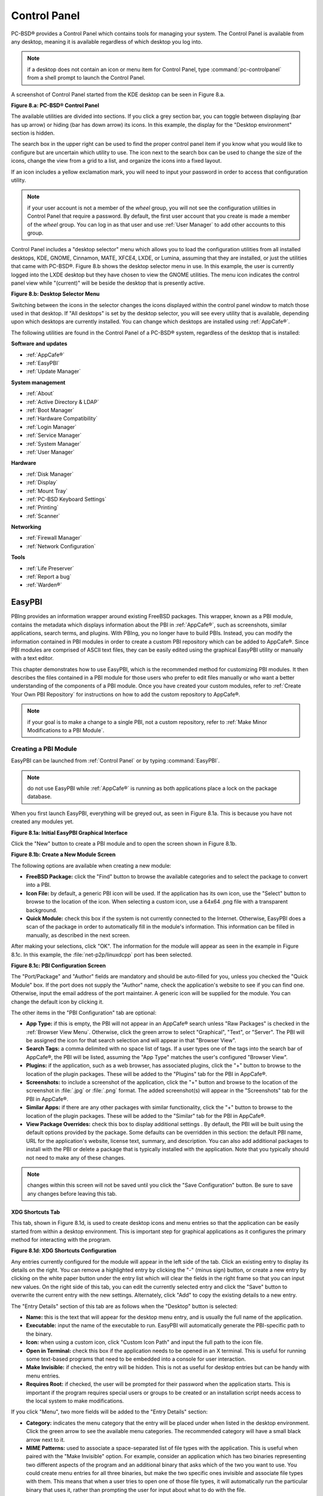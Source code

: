 .. index:: configuration
.. _Control Panel:

Control Panel
*************

PC-BSD® provides a Control Panel which contains tools for managing your system. The Control Panel is available from any desktop, meaning it is available
regardless of which desktop you log into.

.. note:: if a desktop does not contain an icon or menu item for Control Panel, type :command:`pc-controlpanel` from a shell prompt to launch the Control
   Panel.

A screenshot of Control Panel started from the KDE desktop can be seen in Figure 8.a.

**Figure 8.a: PC-BSD® Control Panel**

.. image:: images/control1.png

The available utilities are divided into sections. If you click a grey section bar, you can toggle between displaying (bar has up arrow) or hiding (bar has
down arrow) its icons. In this example, the display for the "Desktop environment" section is hidden.

The search box in the upper right can be used to find the proper control panel item if you know what you would like to configure but are uncertain which
utility to use. The icon next to the search box can be used to change the size of the icons, change the view from a grid to a list, and organize the icons
into a fixed layout.

If an icon includes a yellow exclamation mark, you will need to input your password in order to access that configuration utility.

.. note:: if your user account is not a member of the *wheel* group, you will not see the configuration utilities in Control Panel that require a password.
   By default, the first user account that you create is made a member of the *wheel* group. You can log in as that user and use :ref:`User Manager` to add
   other accounts to this group.

Control Panel includes a "desktop selector" menu which allows you to load the configuration utilities from all installed desktops, KDE, GNOME, Cinnamon, MATE,
XFCE4, LXDE, or Lumina, assuming that they are installed, or just the utilities that came with PC-BSD®. Figure 8.b shows the desktop selector menu in use. In
this example, the user is currently logged into the LXDE desktop but they have chosen to view the GNOME utilities. The menu icon indicates the control panel
view while "(current)" will be beside the desktop that is presently active.

**Figure 8.b: Desktop Selector Menu** 

.. image:: images/control2.png

Switching between the icons in the selector changes the icons displayed within the control panel window to match those used in that desktop. If "All desktops"
is set by the desktop selector, you will see every utility that is available, depending upon which desktops are currently installed. You can change which
desktops are installed using :ref:`AppCafe®`.

The following utilities are found in the Control Panel of a PC-BSD® system, regardless of the desktop that is installed: 

**Software and updates** 

* :ref:`AppCafe®`

* :ref:`EasyPBI`

* :ref:`Update Manager`

**System management** 

* :ref:`About`

* :ref:`Active Directory & LDAP`

* :ref:`Boot Manager`

* :ref:`Hardware Compatibility`

* :ref:`Login Manager`

* :ref:`Service Manager`

* :ref:`System Manager`

* :ref:`User Manager`

**Hardware** 

* :ref:`Disk Manager`

* :ref:`Display`

* :ref:`Mount Tray`

* :ref:`PC-BSD Keyboard Settings`

* :ref:`Printing`

* :ref:`Scanner`

**Networking** 

* :ref:`Firewall Manager`

* :ref:`Network Configuration`

**Tools** 

* :ref:`Life Preserver`

* :ref:`Report a bug`

* :ref:`Warden®`

.. index:: configuration
.. _EasyPBI:

EasyPBI
=======

PBIng provides an information wrapper around existing FreeBSD packages. This wrapper, known as a PBI module, contains the metadata which displays information
about the PBI in :ref:`AppCafe®`, such as screenshots, similar applications, search terms, and plugins. With PBIng, you no longer have to build PBIs.
Instead, you can modify the information contained in PBI modules in order to create a custom PBI repository which can be added to AppCafe®. Since PBI modules
are comprised of ASCII text files, they can be easily edited using the graphical EasyPBI utility or manually with a text editor.

This chapter demonstrates how to use EasyPBI, which is the recommended method for customizing PBI modules. It then describes the files contained in a PBI
module for those users who prefer to edit files manually or who want a better understanding of the components of a PBI module. Once you have created your
custom modules, refer to :ref:`Create Your Own PBI Repository` for instructions on how to add the custom repository to AppCafe®. 

.. note:: if your goal is to make a change to a single PBI, not a custom repository, refer to :ref:`Make Minor Modifications to a PBI Module`. 

.. index:: EasyPBI
.. _Creating a PBI Module:

Creating a PBI Module 
----------------------

EasyPBI can be launched from :ref:`Control Panel` or by typing :command:`EasyPBI`.


.. note:: do not use EasyPBI while :ref:`AppCafe®` is running as both applications place a lock on the package database.

When you first launch EasyPBI, everything will be greyed out, as seen in Figure 8.1a. This is because you have not created any modules yet.

**Figure 8.1a: Initial EasyPBI Graphical Interface**

.. image:: images/easypbi1.png

Click the "New" button to create a PBI module and to open the screen shown in Figure 8.1b.

**Figure 8.1b: Create a New Module Screen**

.. image:: images/easypbi2.png

The following options are available when creating a new module:

* **FreeBSD Package:** click the "Find" button to browse the available categories and to select the package to convert into a PBI.

* **Icon File:** by default, a generic PBI icon will be used. If the application has its own icon, use the "Select" button to browse to the location of the
  icon. When selecting a custom icon, use a 64x64 .png file with a transparent background.

* **Quick Module:** check this box if the system is not currently connected to the Internet. Otherwise, EasyPBI does a scan of the package in order to
  automatically fill in the module's information. This information can be filled in manually, as described in the next screen.

After making your selections, click "OK". The information for the module will appear as seen in the example in Figure 8.1c. In this example, the
:file:`net-p2p/linuxdcpp` port has been selected.

**Figure 8.1c: PBI Configuration Screen**

.. image:: images/easypbi3.png

The "Port/Package" and "Author" fields are mandatory and should be auto-filled for you, unless you checked the "Quick Module" box. If the port does not supply
the "Author" name, check the application's website to see if you can find one. Otherwise, input the email address of the port maintainer. A generic icon will
be supplied for the module. You can change the default icon by clicking it.

The other items in the "PBI Configuration" tab are optional:

* **App Type:** if this is empty, the PBI will not appear in an AppCafe® search unless "Raw Packages" is checked in the :ref:`Browser View Menu`. Otherwise,
  click the green arrow to select "Graphical", "Text", or "Server". The PBI will be assigned the icon for that search selection and will appear in that
  "Browser View". 

* **Search Tags:** a comma delimited with no space list of tags. If a user types one of the tags into the search bar of AppCafe®, the PBI will be listed,
  assuming the "App Type" matches the user's configured "Browser View". 

* **Plugins:** if the application, such as a web browser, has associated plugins, click the "+" button to browse to the location of the plugin packages. These
  will be added to the "Plugins" tab for the PBI in AppCafe®. 

* **Screenshots:** to include a screenshot of the application, click the "+" button and browse to the location of the screenshot in :file:`.jpg` or
  :file:`.png` format. The added screenshot(s) will appear in the "Screenshots" tab for the PBI in AppCafe®. 

* **Similar Apps:** if there are any other packages with similar functionality, click the "+" button to browse to the location of the plugin packages. These
  will be added to the "Similar" tab for the PBI in AppCafe®. 

* **View Package Overrides:** check this box to display additional settings . By default, the PBI will be built using the default options provided by the
  package. Some defaults can be overridden in this section: the default PBI name, URL for the application's website, license text, summary, and description.
  You can also add additional packages to install with the PBI or delete a package that is typically installed with the application. Note that you typically
  should not need to make any of these changes.

.. note:: changes within this screen will not be saved until you click the "Save Configuration" button. Be sure to save any changes before leaving this tab.

.. index:: EasyPBI
.. _XDG Shortcuts Tab:

XDG Shortcuts Tab
^^^^^^^^^^^^^^^^^

This tab, shown in Figure 8.1d, is used to create desktop icons and menu entries so that the application can be easily started from within a desktop
environment. This is important step for graphical applications as it configures the primary method for interacting with the program.

**Figure 8.1d: XDG Shortcuts Configuration**

.. image:: images/easypbi4.png

Any entries currently configured for the module will appear in the left side of the tab. Click an existing entry to display its details on the right. You can
remove a highlighted entry by clicking the "-" (minus sign) button, or create a new entry by clicking on the white paper button under the entry list which
will clear the fields in the right frame so that you can input new values. On the right side of this tab, you can edit the currently selected entry and click
the "Save" button to overwrite the current entry with the new settings. Alternately, click "Add" to copy the existing details to a new entry.

The "Entry Details" section of this tab are as follows when the "Desktop" button is selected: 

* **Name:** this is the text that will appear for the desktop menu entry, and is usually the full name of the application.

* **Executable:** input the name of the executable to run. EasyPBI will automatically generate the PBI-specific path to the binary.

* **Icon:** when using a custom icon, click "Custom Icon Path" and input the full path to the icon file.

* **Open in Terminal:** check this box if the application needs to be opened in an X terminal. This is useful for running some text-based programs that need
  to be embedded into a console for user interaction.

* **Make Invisible:** if checked, the entry will be hidden. This is not as useful for desktop entries but can be handy with menu entries.

* **Requires Root:** if checked, the user will be prompted for their password when the application starts. This is important if the program requires special
  users or groups to be created or an installation script needs access to the local system to make modifications.

If you click "Menu", two more fields will be added to the "Entry Details" section: 

* **Category:** indicates the menu category that the entry will be placed under when listed in the desktop environment. Click the green arrow to see the
  available menu categories. The recommended category will have a small black arrow next to it.

* **MIME Patterns:** used to associate a space-separated list of file types with the application. This is useful when paired with the "Make Invisible" option.
  For example, consider an application which has two binaries representing two different aspects of the program and an additional binary that asks which of
  the two you want to use. You could create menu entries for all three binaries, but make the two specific ones invisible and associate file types with them.
  This means that when a user tries to open one of those file types, it will automatically run the particular binary that uses it, rather than prompting the
  user for input about what to do with the file.

If you make any changes in this tab, click the "Save" button to save them.

.. index:: EasyPBI
.. _Scripts Tab:

Scripts Tab
^^^^^^^^^^^

This tab, shown in Figure 8.1e, is used to create custom installation and removal scripts for the PBI.

**Figure 8.1e: Scripts Configuration**

.. image:: images/easypbi5.png

If you click on the drop-down menu, you will see a list of available script types, with an icon indicating whether or not a custom script exists in the
module. Selecting a script type will activate a "Create" button if the script does not exist, or will display the full script in a box for editing.

The possible script types are: 

* **post-install.sh**: script run after installation of the PBI.

* **pre-remove.sh**: script run before deletion of the PBI.

If you add or remove any scripts in this tab, click the "Save" button to save them.

.. index:: EasyPBI
.. _Service Configuration Tab:

Service Configuration Tab
^^^^^^^^^^^^^^^^^^^^^^^^^

The "Service Configuration" tab, shown in Figure 8.1f, allows you to setup a remote graphical configuration interface for the application. This is generally
used for services or daemons that do not have a configuration interface and lets the user perform tasks with that service such as modifying runtime
configuration options or starting, stopping, and restarting the service. Any configurations will appear in the new AppCafe® web interface
(:command:`pc-softweb`), which allows the user to manage those services from remote systems or phones.

**Figure 8.1f: Service Configuration**

.. image:: images/easypbi6.png

The "Visual Options" list is used to setup the options for controlling the service. To add an entry to this list, click "New Option" which will open the
screen shown in Figure 8.1g. 

**Figure 8.1g: Adding a Visual Option**

.. image:: images/easypbi7.png

The following fields are available when adding a visual option. Examples for values to use in these fields can be found in the
`service configuration file for irc/bitlbee <https://github.com/pcbsd/pcbsd/blob/master/pbi-modules/irc/bitlbee/service-configfile>`_. 

* **Key:** the option to set.

* **Default Value:** the default value for the option.

* **Option Type:** supported types are *ComboBox*, *NumberBox*, or *TextBox*.

* **Name:** the name that will appear.

* **Description:** the description that will appear.

* **Options List:** appears when the *ComboBox* "Option Type" is selected. Use the "+" and "-" buttons to add or remove options to appear in the list and the
  up and down arrow buttons to order the items in the list.

* **Number Limits:** appears when the *NumberBox* "Option Type" is selected. Set the "Maximum" and "Minimum" numbers for the selection, where the default of
  *0* is unlimited.

* **Text Options:** appears when the *TextBox* "Option Type" is selected. Set the "Max Length" of allowed user input, where the default of *0* is unlimited.
  If the text should be hidden, for example when the user is inputting a password, check the box "Hide Text". 

If you create a new visual option, click the "Configuration Scripts" button as these are required for the service management configuration to work properly.
Three configuration scripts are required: 

* **getconfig.sh:** script for retrieving the current value for a given "Key" from the service configuration.

* **setconfig.sh:** script for changing a configuration value for the service.

* **doneconfig.sh:** script that is run after changing configuration values. Usually used for starting or restarting the service.

Since none of the configuration scripts are created by default, you will need to click the "Create Template" button for each script to open an editable
version of the template. Each template includes a description of the script, how it is run, and lists its input variables. Edit the template as needed and
click the "Save Script" button to save the script. Repeat for each of the three required scripts.

Once you have configured a PBI module, you can create additional modules by clicking the "New" button. To edit an existing module, click the "Load" button and
select the module name.

.. index:: EasyPBI
.. _Bulk Module Creator:

Bulk Module Creator
-------------------

When creating a custom repository, it can be convenient to quickly create all of the modules for a port category, then customize the modules as needed.
To do this, click :menuselection:`File --> Bulk Module Creator` which will open the screen shown in Figure 8.1h.

**Figure 8.1h: Bulk Module Creator**

.. image:: images/easypbi8.png

Click the icon next to "Base Directory" and browse to the location to hold the modules. For example, if the custom repository is being created in
:file:`~/myrepo`, browse to that directory.

Next, click the icon next to "Category" and select the ports category to recreate in the "Base Directory". For example, if you select the "accessibility"
category, it will create a directory called :file:`~/myrepo/accessibility/` containing subdirectories which represent the PBI modules for the existing
packages in that directory.

If the selected "Base Directory" and "Category" already exist and you want to overwrite any existing PBI modules, check the box for "Overwrite existing
modules". Otherwise, the Bulk Creator will ignore any existing modules.

If you only want to create certain types of applications, check or uncheck the boxes for the application types: "graphical", "text", "server", "other".
"Other" is any package that does not install any graphical images, does not install any files into :file:`/usr/local/bin/` or :file:`/usr/local/sbin/`, and
does not install any files into :file:`/usr/local/etc/rc.d/`. This generally occurs with packages that just install libraries or plugins, and meta-packages
which do not install anything and just have a bunch of dependencies.

After making your selections, click the "Start" button. A progress bar will indicate the status, which goes by quickly, and then summarize the number of
modules built. An example is shown in Figure 8.1i. After reviewing the summary, click the "Close" button to return to the main EasyPBI screen.

**Figure 8.1i: Summary of Modules**

.. image:: images/easypbi9.png

When creating modules, Bulk Creator will skip the following:

* any existing modules, unless "Overwrite existing modules" is checked

* any package types which were unchecked

* if the package is not found in the repository

.. note:: if all modules are skipped, check the Internet connection as Bulk Creator needs Internet access to get the package information.

Repeat for each category that you want to include in the custom repository.

.. index:: EasyPBI
.. _EasyPBI Settings:

EasyPBI Settings
----------------

To edit EasyPBI's settings, click :menuselection:`Configure --> Settings` to open the screen shown in Figure 8.1j. 

**Figure 8.1j: EasyPBI Settings** 

.. image:: images/easypbi10.png

The options in this screen allow you to configure the following: 

* **Switch User Utility:** the full path to the binary which is used to switch to administrative access. By default, it is :command:`pc-su`.

* **Auto-Detect:** if this button is clicked, a pop-up message will indicate that it will return all of the EasyPBI settings back to their defaults. Click
  "Yes" to do so or "No" to cancel the operation.

* **Modules:** the full path to the directory to save modules which are created with the "New" button.

* **Resources:** the full path to the directory to store any extra resources. These are described in :ref:`resources/`.

* **Default Icon:** the full path to the default icon used by PBI modules.

The "Configure" menu contains two other options:

* **Package Module:** when this option is clicked, a pop-up message will indicate that a copy of the current module has been packaged within the module
  directory.

* **Refresh Module:** click to refresh the module's settings.

The "Help" menu contains three options:

* **About:** displays the EasyPBI version, license, and development history.

* **FreeBSD Ports:** opens `freshports.org <http://freshports.org>`_ in the default browser.

* **PBI Modules:** opens the PBI Module Builder Guide in the default browser.

.. index:: EasyPBI
.. _PBI Module Components:

PBI Module Components 
----------------------

While EasyPBI is the recommended way for creating PBI modules, it is possible to manually create the various ASCII text files used in the modules. This
section describes the various files that comprise a PBI module. A PBI module is simply a collection of files which controls the contents of the PBI and its
appearance in :ref:`AppCafe®`. 

When creating a PBI module, create a directory on your computer to hold the module's files. For example, if you are creating a PBI module for firefox, create
the following directory using this command::

 mkdir -p ~/my_pbis/www/firefox

As you create the subdirectories and files needed by the PBI module, save them to the directory for that module.

.. index:: EasyPBI
.. _LICENSE File:

LICENSE File 
^^^^^^^^^^^^^

If the application requires the user to read a license agreement, save that license as a file named :file:`LICENSE` in the directory of the PBI module. This
file is optional unless the underlying port is restricted and requires the user to accept a license in order to install and use the software.

.. index:: EasyPBI
.. _pbi.conf:

pbi.conf 
^^^^^^^^^

The :file:`pbi.conf` file is mandatory. It is a simple shell script that contains the information needed to build the PBI. Here is an example of the
:file:`pbi.conf` file for firefox. When creating your file, modify the text in red to meet the needs of the PBI.
::

 #!/bin/sh
 # PBING Module Config
 # -- Program Base Information --
 PBI_ORIGIN="www/firefox"
 PBI_PROGNAME="Firefox"
 PBI_PROGWEB=""
 PBI_PROGAUTHOR="Firefox Team"
 # -- Additional repo information (optional) --
 PBI_LICENSE="MPL"
 PBI_TAGS="Firefox,Browser,Web,Mozilla,www"
 PBI_PROGTYPE="Graphical"
 PBI_CATEGORY="Web"
 # -- Additional package to install along with ORIGIN
 PBI_OTHERPKGS="www/linux-c6-flashplugin11 www/nspluginwrapper"
 # -- Optional related packages to show user
 PBI_PLUGINS="www/gecko-mediaplayer www/firefox-i18n java/icedtea-web"
 # -- Space delimited list of URLs to screenshots
 PBI_SCREENSHOTS="http://www.pcbsd.org/appcafe/screenshots/www/firefox/screen1.png http://www.pcbsd.org/appcafe/screenshots/www/firefox/screen2.png"
 # -- Other PBIs which are similar to this PBI
 PBI_RELATED="www/chromium www/opera www/seamonkey"
 export PBI_ORIGIN PBI_PROGNAME PBI_PROGWEB PBI_PROGAUTHOR
 export PBI_LICENSE PBI_TAGS PBI_PROGTYPE PBI_CATEGORY
 export PBI_OTHERPKGS PBI_PLUGINS
 export PBI_SCREENSHOTS PBI_RELATED

Table 8.1a describes the most commonly used variables.

**Table 8.1a: Commonly Used pbi.conf Variables**

+------------------+---------------------------------------------------------------------------------------------------------------------+
| Variable         | Description                                                                                                         |
+==================+=====================================================================================================================+
| PBI_ORIGIN=      | mandatory; the category/portname of the FreeBSD package                                                             |
+------------------+---------------------------------------------------------------------------------------------------------------------+
| PBI_PROGNAME=    | mandatory; name of the application                                                                                  |
+------------------+---------------------------------------------------------------------------------------------------------------------+
| PBI_PROGWEB=     | mandatory unless does not exist; website for the application                                                        |
+------------------+---------------------------------------------------------------------------------------------------------------------+
| PBI_PROGAUTHOR=  | mandatory; often found at the website for the application                                                           |
+------------------+---------------------------------------------------------------------------------------------------------------------+
| PBI_LICENSE=     | the type of open source license used by the application                                                             |
+------------------+---------------------------------------------------------------------------------------------------------------------+
| PBI_TAGS=        | a comma separated list (no spaces) of search terms associated with the application                                  |
+------------------+---------------------------------------------------------------------------------------------------------------------+
| PBI_PROGTYPE=    | mandatory; use "Graphical" or "Text"                                                                                |
+------------------+---------------------------------------------------------------------------------------------------------------------+
| PBI_CATEGORY=    | the category to place the application into; click "Browse Categories" within AppCafe to see the list of categories  |
+------------------+---------------------------------------------------------------------------------------------------------------------+
| PBI_OTHERPKGS=   | a space separated list in the format *category/portname* of other applications to bundle into the PBI               |
+------------------+---------------------------------------------------------------------------------------------------------------------+
| PBI_PLUGINS=     | a space separated list in the format *category/portname* of similar "raw packages"                                  |
+------------------+---------------------------------------------------------------------------------------------------------------------+
| PBI_SCREENSHOTS= | a space separated list of URLs to screenshots in *.png* or *.jpg* format                                            |
+------------------+---------------------------------------------------------------------------------------------------------------------+
| PBI_RELATED=     | a space separated list in the format *category/portname* of similar PBIs                                            |
+------------------+---------------------------------------------------------------------------------------------------------------------+
| export           | mandatory; followed by a list of all of the variables that will be included when the PBI is built                   |
+------------------+---------------------------------------------------------------------------------------------------------------------+

.. index:: EasyPBI
.. _resources/:

resources/
^^^^^^^^^^

The :file:`resources/` directory can contain extra files you wish copied into the PBI application directory. This is often the best place for the
:file:`LICENSE` file and other files not included with a port.

.. index:: EasyPBI
.. _xdg-menu/ and xdg-desktop:

xdg-menu/ and xdg-desktop/ 
^^^^^^^^^^^^^^^^^^^^^^^^^^^

The :file:`xdg-menu/` and :file:`xdg-desktop/` directories can be used to supply menu and desktop icons, respectively. The file that you place in these
directories should be in the format :file:`pbiname.desktop`. Example 8.1a shows the :file:`firefox.desktop` files for the firefox PBI.

**Example 8.1a: Firefox XDG Entries** 
::
 more xdg-menu/firefox.desktop
 #!/usr/bin/env xdg-open
 [Desktop Entry] 
 Value=1.0 
 Type=Application 
 Exec=firefox %U 
 Path=
 Icon=share/pixmaps/FireFox-128.png 
 StartupNotify=true 
 Categories=Network;
 Name=Firefox 

 more xdg-desktop/firefox.desktop
 #!/usr/bin/env xdg-open 
 [Desktop Entry] 
 Value=1.0 
 Type=Application 
 Exec=firefox %U 
 Path=
 Icon=share/pixmaps/FireFox-128.png 
 StartupNotify=true 
 Name=Firefox

*Exec=* should reference the PBI's executable and any required switches.

If *Icon=* is blank, the PBI will automatically use the :file:`icon.png` located in the module's directory.

For more details on the XDG menu specifications, refer to the `freedesktop specifications <http://standards.freedesktop.org/menu-spec/menu-spec-1.0.html>`_. 

.. index:: EasyPBI
.. _xdg-mime/:

xdg-mime/
^^^^^^^^^

The :file:`xdg-mime/` directory is used to register file associations according to the
`freedesktop MIME specs <service configuration file for irc/bitlbee>`_. This requires the creation of an XML file. The example shown in Figure 8.1b adds the
MIME information for gimp, so that it can be available as an application choice in a web browser: 

**Example 8.1b: Gimp MIME Info** 
::
 more xdg-mime/gimp-xdg.xml
 <?xml version="1.0"?>
 <mime-info xmlns='http://www.freedesktop.org/standards/shared-mime-info'>
 <mime-type type="application/x-gimp">
 <comment>Gimp File</comment>
 <glob weight="100" pattern="*.xcf"/>
 <glob weight="100" pattern="*.XCF"/>
 </mime-type>
 </mime-info>

.. index:: configuration
.. _About:

About
=====

The "About" icon of Control Panel can be used to quickly find information about the PC-BSD® system. To start the application, double-click its icon in
Control Panel or type :command:`about-gui`. An example is seen in Figure 8.2a. 

**Figure 8.2a: About Information** 

.. image:: images/about1.png

The displayed information includes the version of PC-BSD® and the PC-BSD® utilities, whether the system is using the PRODUCTION or EDGE package set, the
hostname of the system, the underlying version of FreeBSD, the architecture, the name of the kernel (ident), the type of CPU, and the amount of installed
memory.

If you click the "System components" button, the X.org version and revision numbers of the PC-BSD command line and graphical utilities will be displayed, as
seen in the example shown in Figure 8.2b. 

**Figure 8.2b: System Components Screen**

.. image:: images/about2.png

If you click "Back" and then the "Desktop environments" button, the currently installed desktops and their versions will be displayed, as seen in the example
in Figure 8.2c.

**Figure 8.2c: Desktop Environments Screen**

.. image:: images/about3.png

.. index:: configuration
.. _Active Directory & LDAP:

Active Directory & LDAP
=======================

The "Active Directory & LDAP" icon is used for managing connections to an Active Directory or OpenLDAP domain. If your network contains an Active Directory or
OpenLDAP server, use this icon to input the settings needed to connect to your account information stored on the network.

This utility is to manage the settings of the client, not the Active Directory or OpenLDAP server itself. This application also needs more testing from users.
If you have trouble using this utility or find a bug, please post the details using the :ref:`Report a bug` tool.

To start the application, double-click its icon in Control Panel or type :command:`pc-su pc-adsldap`. You will be prompted to input your password. Figure 8.3a
shows the configuration utility with the Active Directory tab open.

.. note:: to prevent "DNS Update for localhost.pcbsd-3881 failed: ERROR_DNS_UPDATE_FAILED" errors, set the PC-BSD® hostname to include the realm name. For
   example, if the current hostname is "pcbsd-3881" and the realm name is "maloney.local", change the hostname to "pcbsd-3881.maloney.local" in
   :menuselection:`Control Panel --> Network Configuration (Advanced) -->  Misc`.

**Figure 8.3a: Initial Active Directory & LDAP Screen**

.. image:: images/ldap1.png

.. index:: active directory
.. _Connecting to Active Directory:

Connecting to Active Directory 
-------------------------------

If you need to connect to a network running Active Directory, check the box "Enable Active Directory". This will change the greyed-out status of the rest of
the screen, allowing you to configure the following: 

* **Domain Name (DNS/Realm-Name):** input the name of the Active Directory domain (e.g. *example.com*) or child domain (e.g. *sales.example.com*). This
  setting is mandatory.

* **NetBIOS Name:** input the hostname of the PC-BSD® system as listed in the :ref:`About` icon.

* **Workgroup Name:** input the name of the Windows workgroup. Unless the administrator has changed it, the default workgroup name is *WORKGROUP*.

* **Allow Trusted Domains:** only check this box if the network has
  `active domain/forest trusts <http://technet.microsoft.com/en-us/library/cc757352%28WS.10%29.aspx>`_. 

* **Administrator Name:** input the name of the Active Directory Administrator account.

- **Administrator Password:** input and confirm the password for the Active Directory Administrator account.

The values that you input using this GUI are saved to :file:`/usr/local/etc/pc-activedirectory.conf`.

.. note:: once you enable AD, you can no longer configure auto login in :ref:`Login Manager` as users will now authenticate with the Active Directory server.

.. index:: LDAP
.. _Connecting to an OpenLDAP Server:

Connecting to an OpenLDAP Server 
---------------------------------

Figure 8.3b shows the configuration utility with the LDAP tab open.


**Figure 8.3b: Managing LDAP Client Settings** 

.. image:: images/ldap2.png

If you need to connect to a network which contains a configured LDAP server, check the box "Enable LDAP". This will change the greyed-out status of the rest
of the screen, allowing you to configure the following: 

* **Hostname:** input the hostname or IP address of the OpenLDAP server. This setting is mandatory.

* **Base DN:** input the top level of the LDAP directory tree to be used when searching for resources (e.g. *dc=test,dc=org*).

* **Allow Anon Binding:** only check this box if the LDAP server allows read and write access without requiring authentication.

* **Root bind DN:** input the name of the administrative account on the LDAP server (e.g. *cn=Manager,dc=test,dc=org*).

* **Root bind password:** input the password for the "Root bind DN".

* **Password Encryption:** select a type supported by the LDAP server, choices are: "clear" (unencrypted), "crypt", "md5", "nds", "racf", "ad", or "exop".

* **User Suffix:** this setting is optional and is usually a department or company name. The input value will be added to the name when a user account is
  added to the LDAP directory 

* **Group Suffix:** this setting is optional and is usually a department or company name. The input value will be added to the name when a group is added to
  the LDAP directory.

* **Password Suffix:** this setting is optional. The input value will be added to the password when a password is added to the LDAP directory.

* **Machine Suffix:** this setting is optional and usually represents a description such as server or accounting. The input value will be added to the name
  when a system is added to the LDAP directory.

* **Encryption Mode:** choices are "Off", "SSL", or "TLS". The selected type must be supported by the LDAP server.

* **Self Signed Certificate:** used to verify the certificate of the LDAP server if SSL connections are used. Paste the output of the command 
  :command:`openssl s_client -connect server:port -showcerts`.

* **Auxiliary Parameters:** `ldap.conf(5) <http://www.openldap.org/software/man.cgi?query=ldap.conf>`_ options, one per line, not covered by other options in
  this screen.

The values that you input into this tab are saved to :file:`/usr/local/etc/pc-ldap.conf`.

If you are new to LDAP terminology, you may find it useful to skim through the
`OpenLDAP Software 2.4 Administrator's Guide <http://www.openldap.org/doc/admin24/>`_. 

.. index:: configuration
.. _Boot Manager:

Boot Manager
============

PC-BSD® supports a feature of ZFS known as multiple boot environments (BEs). With multiple boot environments, the process of updating software becomes a
low-risk operation as you can backup your current boot environment before upgrading or making software updates to your system. If needed, you also have the
option of booting into a backup boot environment. For example: 

* if you are making software changes to a boot environment, you can take a snapshot of that environment at any stage during the modifications.

* you can save multiple boot environments on your system and perform various updates on each of them as needed. You can install, test, and update different
  software packages on each.

* you can mount a boot environment in order to :command:`chroot` into the mount point and update specific packages on the mounted environment.

* you can move a boot environment to another machine, physical or virtual, in order to check hardware support.

.. note:: for boot environments to work properly, **do not delete the default ZFS mount points during installation.** The default ZFS layout ensures that when
   you create multiple boot environments, the :file:`/usr/pbi/`, :file:`/usr/local/`, :file:`/usr/home/`, :file:`/usr/ports/`, :file:`/usr/src/` and
   :file:`/var/` directories remain untouched. This way, if you rollback to a previous boot environment, you will not lose data in your home directories, any
   installed applications, or downloaded src or ports. During installation, you can add additional mount points, just don't delete the default ones.

.. index:: boot manager
.. _Managing Boot Environments Using Boot Manager:

Managing Boot Environments Using Boot Manager
---------------------------------------------

To create and manage boot environments using a graphical interface, go to :menuselection:`Control Panel --> Boot Manager` or type
:command:`pc-su pc-bootconfig`. You will be prompted to enter your password.

PC-BSD® automatically creates a boot environment whenever it updates the operating system or installed software. In the example shown in Figure 8.4a, there
is an entry named *default* that represents the original installation and an entry for an operating system update to patch level 14.

**Figure 8.4a: Managing Boot Environments**

.. image:: images/be1.png

To ensure that the files that the operating system needs are included when the system boots, all boot environments include :file:`/usr`, :file:`/usr/local`,
and :file:`/var`. User-specific data is **not** included in the boot environment. This means that :file:`/usr/home`, :file:`/usr/jails`, :file:`/var/log`,
:file:`/var/tmp`, and :file:`/var/audit` will not change, regardless of which boot environment is selected at system boot.

From top to bottom, the icons on the far left are used to: 

**Create:** a new boot environment. You should do this before making any changes to the system that may impact on your current boot environment. You will be
prompted for a name which can only contain letters or numbers. Once you click "OK", the system will create the environment, then add it to the list of boot
environments.

**Remove:** will delete the highlighted boot environment. You can not delete the boot environment which has a "Running" status of *Yes* as that is the current
boot environment.

**Copy:** creates a copy of an existing boot environment.

**Rename:** used to rename the highlighted boot environment. The name is what appears in the boot menu when the system boots. You cannot rename the BE you are
currently booted into and an error message will occur if you try to do so.

**Activate:** tells the system to boot into the highlighted boot environment at next system boot. The "Default" will change to *Yes*, but the "Running" will
remain the same. In other words, "Running" refers to the boot environment the system last booted into (is currently running from) whereas "Default" indicates
which boot environment the system will boot into at next system boot.

This screen also lets you set the "Maximum auto-generated boot environments". The default is *5* and the range is from *1* to *10*. PC-BSD® automatically
creates a boot environment before updating any software and the operating system as well as before applying a system update. Once the configured maximum
number of boot environments is reached, PC-BSD® will automatically prune (delete) the oldest automatically created boot environment. However, it will not
delete any boot environments you create manually.

Whenever there are multiple boot environments, a boot menu similar to the one seen in Figure 8.4b will appear for two seconds during system boot. The menu
contains the names of the boot environments and the date each was created. Press the :kbd:`spacebar` to pause the screen so that you can review the
selections, use the arrow keys to highlight the boot environment you would like to boot into, and press :kbd`Enter` to continue booting into the selected boot
environment. If you don't pause this screen, the system will automatically boot into either the last "Running" boot environment or, if you have activated
another boot environment, the environment that was set as the "Default". 

**Figure 8.4b: Boot Menu Shows Created Boot Environments** 

.. image:: images/be2.png

To customize this menu, click the "Grub Configuration" tab to see the screen seen in Figure 8.4c. 

**Figure 8.4c: Managing GRUB Configuration** 

.. image:: images/be3.png

The fields in this screen are used to configure the:

* **Theme File:** used to customize the look of the GRUB menu. The theme file format is described in
  `this section of the GRUB Manual <http://www.gnu.org/software/grub/manual/html_node/Theme-file-format.html>`_. The
  `GRUB 2 Theme Reference <http://wiki.rosalab.ru/en/index.php/Grub2_theme_/_reference>`_ provides additional information.

* **Font File:** before a font can be used in the GRUB menu, it must first be converted to :file:`.pf2` format using the :command:`grub-mkfont(1)` command.

* **Timer:** sets the delay time for accessing the GRUB menu. By default it is 2 seconds, so if you find that the time to access the menu goes by too quickly,
  increase this timer.

* **Custom Entries:** if you have an existing GRUB configuration that you would like to add to the menu, cut and paste it into the box. Refer to the
  `GRUB Manual <http://www.gnu.org/software/grub/manual/grub.html>`_ for more information on creating a custom GRUB configuration.

If you make any changes in this tab, the two buttons below "Settings" or "Custom Entries" will be activated. Use them to save your changes or to re-load the
GRUB configuration. If you forget to do so, a pop-up message will remind you that you have unsaved changes when you exit Boot Manager. If you do not save the
changes using these buttons, the boot menu will remain the same.

.. note:: the "Emergency Services" menu can be used to "Rebuild GRUB Menu" or to "Restore GRUB Defaults". If you make any changes to
   :file:`/boot/loader.conf`, remember to use the "Rebuild GRUB Menu" so that GRUB is aware of the changes to this file.

.. index:: boot manager
.. _Managing Boot Environments from the Command Line:

Managing Boot Environments from the Command Line
------------------------------------------------

If you are running TrueOS® or prefer to use the command line, you can manage boot environments using the :command:`beadm` command as the superuser. For
example, this command creates a boot environment named *beforeupgrade*::

 beadm create beforeupgrade
 GRUB configuration updated successfully
 Created successfully

To view all boot environments, use the :command:`list` command::

 beadm list
 BE             Active Mountpoint Space Created
 default        NR     /          9.1G  2013-12-05 09:03
 beforeupgrade  -      -          2.1M  2013-12-06 10:14

The possible flags in the "Active" field are as follows: 

* **R:** active on reboot 

* **N:** active now 

* **-:** inactive 

In this example, the current boot environment is called *default*, it is active now, will be used at next reboot, and it is mounted. The newly created
*beforeupgrade* boot environment exists, but is inactive and unmounted. To activate the new boot environment::

 beadm activate beforeupgrade
 Activated successfully
 beadm list
 BE            Active Mountpoint Space Created
 default       N      /          3.1M  2013-12-05 09:03
 beforeupgrade R      -          9.1G  2013-12-06 10:14

The flags now indicate that the system is currently booted into *default*, but at next boot the system will boot into *beforeupgrade*.

The boot menu configuration can be found in the ASCII text file :file:`/usr/local/etc/default/grub`::

 more /usr/local/etc/default/grub
 GRUB_THEME=/boot/grub/themes/pcbsd/theme.txt
 GRUB_FONT=/boot/grub/pcbsdfont.pf2
 GRUB_HIDDEN_TIMEOUT_QUIET=false
 GRUB_TIMEOUT=2

.. index:: configuration
.. _Hardware Compatibility:

Hardware Compatibility
======================

The PC-BSD® installer allows you to quickly determine if your system's video card, Ethernet card, wireless device, and sound card are compatible with
PC-BSD®. 

A "Hardware Compatibility" icon in Control Panel provides a quick overview of the system's detected hardware. To start the application, double-click its icon
in Control Panel or type :command:`pc-sysinstaller -checkhardware`.

In the example shown in Figure 8.5a, this system has a detected NVIDIA video card with a configured resolution of 1600x900, one Ethernet device using the
`em(4) <http://www.freebsd.org/cgi/man.cgi?query=em&apropos=0&sektion=4>`_ driver, and one wireless device using the
`iwn(4) <http://www.freebsd.org/cgi/man.cgi?query=iwn&apropos=0&sektion=4>`_ driver. Currently no sound card is detected, meaning that the user should
configure and test their sound card using the instructions in :ref:`Sound Configuration`. 

Hardware that is currently incompatible may show with a green checkbox after a system upgrade or update. This indicates that the update added the driver for
the device.

**Figure 8.5a: Sample Hardware Compatibility** 

.. image:: images/hardware.png

.. index:: configuration
.. _Login Manager:

Login Manager
=============

A Login Manager utility is available in Control Panel. Figure 8.6a shows the initial screen when you click on this icon in Control Panel or type
:command:`pc-su pc-dmconf` at the command line. Note that this utility will prompt you for your password.

**Figure 8.6a: Login Manager**

.. image:: images/login2.png

For security reasons, PC-BSD® defaults to a login screen. This means that users are required to input their password before logging into the PC-BSD® system.
If you are the only user on the PC-BSD® computer, always use the same window manager, and do not consider it a security risk for the system to automatically
boot into that window manager, you can enable auto-login using the "Auto login" tab.

As seen in the example in Figure 8.6a, the "Enable auto login" box is unchecked by default. If you check the box, the "Auto login user" drop-down menu will be
activated. Select the user account to automatically login as. If desired, the "Time Delay" can be changed to control how long the login manager will wait for
the user to cancel the automated login. Do not set this setting too low if there are times that you wish to login as a different user or to select a different
desktop. When finished, click "Apply" and you will be prompted to input the selected user's password.

.. note:: this change requires a reboot. Once the system is rebooted, a login screen will no longer appear unless the user interrupts the automatic boot or
   until this setting is changed again in Login Manager.

The "Remote login" tab, shown in Figure 8.6b, is used to enable a remote user to connect to a desktop session using
`VNC <http://en.wikipedia.org/wiki/Virtual_Network_Computing>`_. Check the "Enable Remote Desktop (VNC)" box to enable this service. You will be prompted for
the name and password of the user. Reboot in order to activate the VNC service over port 5900. You will also need to open TCP port 5900 using
:ref:`Firewall Manager`. You can test the connection using the "vnc" option of :ref:`KRDC` (shown in Figure 9.6a) or from another VNC client.

.. warning:: use **extreme caution** when enabling this option as it makes your system available to anyone over the network. There is an additional risk when
   a user logs in over VNC as their password is sent in clear text. If you need someone to access your PC-BSD® system to assist with troubleshooting,
   consider using :ref:`Desktop Sharing` instead, which allows you to send an invitation to connect. Always disable any type of remote login **immediately**
   after finishing your troubleshooting session. If you are instead using this option to login to your desktop from a remote location such as work or school,
   configure your network's firewall to only allow VNC connections from the specific IP address you will be using to make the connection.

**Figure 8.6b: Configuring Remote Login**

.. image:: images/login3.png

The "Misc" tab is shown in Figure 8.6c.

**Figure 8.6c: Miscellaneous Options**

.. image:: images/login4.png

By default, when a user types their password at the login prompt shown in Figure 4.8a, "*" characters are displayed as the password is typed in order to
prevent another user from seeing the password as it is typed. When "Enable "show password" button" box is checked, and the user clicks the lock icon next to
the typed password in the login screen, the asterisks will change to reveal the password.

By default, the list of available users is displayed in the login screen. To hide this list and force the user to input their username, uncheck the "Display
available users" box.

.. note:: for security reasons, the Login Manager will refuse logins from the *root* and *toor* accounts.

.. index:: configuration
.. _Service Manager:

Service Manager
===============

Service Manager, seen in Figure 8.7a, provides a graphical utility for managing PC-BSD® services.

**Figure 8.7a: Managing Services Using Service Manager** 

.. image:: images/service.png

Buttons make it easy to start, stop, or restart services and to set the highlighted service to be enabled or disabled whenever the system boots. To access
this utility, go to PC-BSD® :menuselection:`Control Panel --> Service Manager` or type :command:`pc-su pc-servicemanager`. You will be prompted for your
password.

By default, services will be listed alphabetically. You can reorder the services by clicking on the "Service Name", "Running", or "Enabled" headers. Service
Manager is a graphical front-end to the rc scripts located in :file:`/etc/rc.d`.

If you do not know what a service does, do not change its settings in Service Manager. If you would like to learn more about a service, try seeing if there is
a man page for it. For example, type :command:`man apm` or :command:`man bootparamd`. If a man page does not exist, try seeing what man pages are associated
with that keyword. For example::

 apropos accounting
 ac(8) - connect time accounting
 acct(2) - enable or disable process accounting
 acct(5) - execution accounting file
 accton(8) - enable/disable system accounting
 ipfw(4) - IP packet filter and traffic accounting
 pac(8) - printer/plotter accounting information
 pam_lastlog(8) - login accounting PAM module
 sa(8) - print system accounting statistics

.. index:: configuration
.. _System Manager:

System Manager
==============

This section describes the various tasks that can be performed using the graphical System Manager utility. System Manager can be accessed from
:menuselection:`Control Panel --> System Manager` or by typing pc-su :command:`pc-sysmanager`. You will be prompted to input your password.

.. index:: system manager
.. _General Tab:

General Tab 
------------

The "General" tab, shown in Figure 8.8a, displays the following system information: 

* the version numbers for the PC-BSD® base and its command-line and graphical utilities

* the version of the underlying FreeBSD base 

* the CPU type and speed 

* the amount of physical memory 

**Figure 8.8a: General Tab of System Manager Utility**

.. image:: images/system1.png

The "Generate" button can be used to create a report that includes the following items: 

* a listing of the installed components and their versions

* the output of the :command:`dmesg` command, which shows messages from the kernel 

* the last few lines of the :file:`/var/log/messages` log file 

* the output of the :command:`pciconf -lv` command, which lists all the devices that were found when the system booted 

* your X configuration file, which shows your display settings 

* your :file:`/etc/rc.conf` file, which shows your startup settings 

* your :file:`/boot/loader.conf` file, which shows which drivers are loaded at boot time 

* the output of the command :command:`df -m`, which shows your amount of free disk space 

* a listing from the :command:`top` command, which shows the currently running processes 

When you click the "Generate" button, you will be prompted to input the name and location of the text file that will be created. Since it is a text file, you
can view its contents in any text editor. When troubleshooting your system, this file is handy to include when you :ref:`Report a bug`.

.. index:: system manager
.. _Tasks Tab:

Tasks Tab 
----------

During the installation of PC-BSD® you had an opportunity to install FreeBSD source and ports. If you did not and wish to do so after installation, use the
"Tasks" tab of System Manager, shown in Figure 8.8b.

**Figure 8.8b: Tasks Tab of the System Manager Utility**

.. image:: images/system2.png

This tab provides a graphical interface for installing system source or the ports tree using :command:`git`.

If you click the "Fetch PC-BSD System Source" button, a progress screen will indicate that sources are being downloaded to :file:`/usr/src/`. Once the
download is complete, a "Finished!" message will appear and you can click the "Close" button to exit this screen.

If you click the "Fetch PC-BSD Ports Tree" button, a message will indicate that ports are being fetched and will indicate when this is complete by adding a
"Finished!" message to the lower left corner of the message. Ports will be installed to :file:`/usr/ports/`.

.. index:: system manager
.. _Misc Tab:

Misc Tab 
---------

The "Misc" tab of System Manager is seen in Figure 8.8c.

**Figure 8.8c: Misc Tab of the System Manager Utility**

.. image:: images/system3.png

This tab contains a checkbox to "Force IBUS keyboard input". Check this box if you wish to to input Chinese, Japanese, Korean or Indic characters using a
Latin keyboard.

.. index:: configuration
.. _User Manager:

User Manager
============

The PC-BSD® User Manager utility allows you to easily add and delete users and groups, as well as change a user's or the administrative password. To access
this utility, go to :menuselection:`Control Panel --> User Manager` or type :command:`pc-su pc-usermanager`. You will need to input your password in order to
access this utility.

.. index:: users
.. _Managing User Accounts:

Managing User Accounts
----------------------

In the example shown in Figure 8.9a, the system has two user accounts. The *dru* account has the ability to become the superuser as the "Can administrate
system" checkbox is checked.

**Figure 8.9a: Viewing User Accounts in User Manager**

.. image:: images/user1.png

If you click the "Remove" button for a highlighted user, a pop-up menu will ask if you would like to also delete the user's home directory (along with all of
their files). If you click "No", the user will still be deleted but their home directory will remain. If you have only created one user account, the "Remove"
button will be greyed out as you need at least one user to be able to login to the PC-BSD® system.

.. note:: while a removed user will no longer be listed, the user account will not actually be deleted until you click the "Apply" button. A pop-up message
   will indicate that you have pending changes if you close User Manager without clicking "Apply". If you change your mind, click "No" and the user account
   will not be deleted; otherwise, click "Yes" and the user will be deleted and User Manager will close.

The password for any user can be changed by first highlighting the user name then clicking the "Change Password" button. You will not be prompted for the old
password in order to reset a user's password; this can be handy if a user has forgotten their password and can no longer log into the PC-BSD® system. If you
click the "Change Admin Password" button, you can change the root user's password.

If you click the "Advanced View" button, this screen will change to show all of the accounts on the system, not just the user accounts that you created. An
example is seen in Figure 8.9b. 

**Figure 8.9b: Viewing All Accounts and Their Details**

.. image:: images/user2.png

The accounts that you did not create are known as system accounts and are needed by the operating system or installed applications. You should **not** delete
any accounts that you did not create yourself as doing so may cause a previously working application to stop working. "Advanced View" provides additional
information associated with each account, such as the user ID number, full name (description), home directory, default shell, and primary group. System
accounts usually have a shell of *nologin* for security reasons, meaning that an attacker can not try to login to the system using that account name.

Figure 8.9c shows the add user account creation screen that opens when you click the "Add" button.

.. note:: if you click the "Add" button while in "Simple View", you will only be prompted to enter the username, full name, and password.

**Figure 8.9c: Creating a New User Account** 

.. image:: images/user3.png

This screen is used to input the following information when adding a new user or system account: 

**Full Name:** this field provides a description of the account and can contain spaces. If it is a user account, use the person's first and last name. If it
is a system account, input a description to remind you which application uses the account.

**Username:** the name the user will use when they log in to the system; it is case sensitive and can not contain any spaces. If you are creating a system
account needed by an application, use the name provided by the application's installation instructions. If the name that you choose already exists as an
account, it will be highlighted in red and the utility will prompt you to use another name.

**Home Directory:** leave this field empty for a user account as the system will automatically create a ZFS dataset for the user's home directory under
:file:`/usr/home/username`. However, if you are creating a system account it is important to override this default by typing in :file:`/var/empty` or
:file:`/nonexistent` unless the application's installation instructions specify that the account needs a specific home directory.

**Shell:** this drop-down menu contains the shells that are available to users when they are at a command prompt. You can either keep the default or select a
shell which the user prefers.

**Primary Group:** if you leave the default button of "New Group" selected, a group will be created with the same name as the user. This is usually what you
want unless you are creating a system account and the installation instructions specify a different group name. Note that the drop-down menu for specifying a
group name will only show existing groups, but you can quickly create a group using the "Groups" tab.

**Password:** the password is case-sensitive and needs to be confirmed.

Once you have made your selections, press the "Save" button to create the account.

.. index:: users
.. _Managing Groups:

Managing Groups
---------------

If you click the "Groups" tab, you can view all of the groups on the system, as seen in Figure 8.9d. 

**Figure 8.9d: Managing Groups Using User Manager** 

.. image:: images/user4.png

This screen has 3 columns: 

**Groups:** shows all of the groups on the system.

**Available:** shows all of the system and user accounts on the system in alphabetical order.

**Members:** indicates if the highlighted group contains any user accounts.

To add an account to a group, highlight the group name in the first column. Then, highlight the account name in the "Available" column. Click the right arrow
and the selected account will appear in the "Members" column. You should only add user accounts to groups that you create yourself or when an application's
installation instructions indicate that an account needs to be added to a group.

If you click the "Add" button, a pop-up menu will prompt you for the name of the new group. Once you press "OK", the group will be added to the "Groups"
column.

If you click the "Remove" button, the highlighted group will automatically be deleted after you press the "Apply" button, so be sure to do this with care.
Again, do not remove any groups that you did not create yourself or applications that used to work may stop working.

.. index:: configuration
.. _Disk Manager:

Disk Manager
============

The PC-BSD® Disk Manager can be used to manage ZFS pools and datasets as well as the disks attached to the system. To access this utility, use
:menuselection:`Control Panel --> Disk Manager` or type :command:`pc-su pc-zmanager` from within an xterm. You will need to input your password in order to
access this utility.

.. index:: disk manager
.. _Managing ZFS Datasets:

Managing ZFS Datasets
---------------------

As seen in the example in Figure 8.10a, the utility will open in the "ZFS Filesystems" tab and will display the system's ZFS datasets, the amount of space
available to each dataset, and the amount of space each dataset is using.

**Figure 8.10a: Viewing the System's ZFS Datasets**

.. image:: images/disk1.png

The name of the pool in this example is *tank*. If the system has multiple pools, click the green arrow to select the desired pool.

If you right-click the pool name, the following options are available: 

* **Mount:** whether or not the filesystem can be mounted depends upon the value of the "canmount" property of the dataset.

* **Create new dataset:** Figure 8.10b shows the options that are available when you create a new dataset.

* **Create a clone dataset:** creates a copy of the dataset.

* **Take a snapshot:** will prompt for the name of the snapshot. The field is pink to remind you to type the snapshot name in immediately after the pool name
  and *@* symbol. In this example, *tank@* will be displayed in the name field. An example snapshot name could be *tank@snapshot1* or *tank@201312031353* to
  denote the date and time the snapshot was created. The snapshot creation will be instantaneous and the new snapshot will be added to the list of datasets
  and will have a camera icon. Click the entry for the snapshot entry if you wish to rename it, clone it, destroy it, rollback the system to that point in
  time, or edit its properties. If you forget when you made the snapshot, pick "Edit properties" from the snapshot's right-click menu as it will show its
  "creation" property.

* **Edit properties:** allows you modify the ZFS properties for the pool, as seen in the example shown in Figure 8.10c. The available options depend upon the
  property being modified. The options which are read-only will have a red minus sign icon next to them. ZFS options are described in :command:`man zfs` and 
  you should not change any options unless you are familiar with the ramifications of doing so.

**Figure 8.10b: Creating a New ZFS Dataset** 

.. image:: images/disk2.png

**Figure 8.10c: Editing the Pool's ZFS Properties** 

.. image:: images/disk3.png

When creating a new dataset or clone, the following options are available. Again, these options are described in :command:`man zfs` and you should not change
any options unless you are familiar with the ramifications of doing so.

* **Name:** this field is pink as a reminder to type in the dataset name immediately after the trailing "/" of the displayed pool name.

* **Prevent auto mount:** if the box is checked, the dataset will not be mounted at boot time and must instead be manually mounted as needed.

* **Mountpoint:** choices are *none*, *legacy*, or *[path]*.

* **Force UTF-8 only:** if checked, you will not be able to save any filenames that are not in the UTF-8 character code set.

* **Unicode normalization:** if checked, indicate whether unicode normalization should occur when comparing filenames, and if so, which normalization
  algorithm to use. Choices are *none*, *formD*, or *formKCF*.

* **Copies:** if checked, indicates the number of copies (0 to 3) of data to store in the dataset. The copies are in addition to any redundancy and are stored
  on different disks when possible.

* **Deduplication:** enables deduplication.
  **Do not** enable this option if the system has less than the minimum recommended 5GB of RAM per TB of storage to be deduplicated.

- **Compression:** if checked and a compression algorithm is selected in the drop-down menu, data will automatically be compressed as it is written and
  uncompressed as it is read. The algorithm determines the amount and speed of compression, where typically increased compression results in decreased speed.
  The *lz4* algorithm is recommended as it provides very good compression at near real-time speed.

.. index:: disk manager
.. _Managing the ZFS Pool:

Managing the ZFS Pool
---------------------

To view the status of the ZFS pools and the disk(s) in the pool, click the "ZFS Pools" tab. In the example, shown in Figure 8.10d, the ZFS pool named *tank*
was created from one disk. The state of "Online" indicates that the pool is healthy.

**Figure 8.10d: Viewing the Status of the ZFS Pool** 

.. image:: images/disk4.png

If you right-click the pool, which is named *tank* in this example, the following options are available: 

* **Create new pool:** use this option if additional disks are available and you would like to create another pool instead of adding them to the existing
  pool. This will open a screen that allows you to name the new pool, select which additional disks will go into it, and select how to configure the disks.

* **Rename pool:** will prompt you to input the new name for the pool.

* **Destroy pool:** **do not select this option unless you want to destroy all of the data on the disks.**

* **Add devices:** depending upon the type of disk configuration, you may be able to extend the size of the pool by adding an equal number of disks.

* **Add log devices:** used to add an SSD or disk as a secondary ZIL.

* **Add cache devices:** used to add an SSD or disk as an L2ARC.

* **Add spare devices:** at this time, FreeBSD does not support hot spares.

* **Scrub:** will start a ZFS scrub now. This option can be I/O intensive so it isn't recommended to do this while the system is in use.

* **Export pool:** this action should be performed if you will be physically moving the disks from one system to another.

* **Properties:** used to manage the default properties of the pool. Datasets inherit the default properties, unless a property is set to a different value on
  the dataset.

If you right-click a disk entry, such as *ad0s1a* in this example, the following options are available: 

* **Attach (mirror) device:** if you wish to mirror additional disk(s), this option will open a screen which allows you to specify the disk(s) to add.

* **Take offline:** if you need to replace a bad disk, select this option before physically removing the disk.

.. index:: disk manager
.. _Disk Management:

Disk Management
---------------

An example of the "Disks" tab is seen in Figure 8.10e.

**Figure 8.10e: Managing Disks**

.. image:: images/disk5.png

This screen shows the size of each disk as well as the partitioning scheme. If an unformatted disk or free disk space is available, right-click the device to
format it.

.. index:: configuration
.. _Display:

Display
=======

:menuselection:`Control Panel --> Display` can be used to configure the system to run the display wizard the next time the system boots. This allows you to
reconfigure your video driver and display settings.

.. note:: if you have an NVIDIA card, double-check that "pcbsd-meta-nvidia" is installed in :ref:`AppCafe®` and install it if it is not. To check for this
   driver, check the "Raw Packages" box in "Browser View" and search for "nvidia". 

If you click this icon in Control Panel, you will receive the message shown in Figure 8.11a. 

**Figure 8.11a: Display Wizard Will Run at Next Boot**

.. image:: images/display2.png

Select "Yes" which will prompt for your password. You should then save your work and reboot the system.

Alternately, you can use the boot menu to start the display wizard. As soon as the system starts to boot, press the left :kbd:`Shift` button to access the
GRUB boot menu. Unless you are dual booting or have configured boot environments, there will be one entry named "PC-BSD (default)" in the boot menu. Press
:kbd:`Enter` and select "Run the Display Wizard" from the menu.

Regardless of whether you started the Display Wizard from Control Panel or from the boot menu, it will finish booting the system and then prompt you to
confirm the resolution if it finds an optimal one. To configure a different resolution, click "No" to access the display wizard, shown in Figure 8.11b. 

**Figure 8.11b: Display Settings Wizard** 

.. image:: images/display3.png

This screen can be used to select the desired screen resolution, color depth, and video driver. If you select the "vesa" driver, it will always work but will
provide sub-optimal performance. Click on the drop-down menu to select the driver that most closely matches your video card name.

You can also use the drop-down menus to change the screen resolution and color depth values. If the value you desire is not listed, it may be that the
selected driver does not support that resolution or depth.

Advanced users can select their monitor's horizontal sync and vertical refresh rate in the "Advanced" tab, seen in Figure 8.11c.

**Figure 8.11c: Advanced Tab of Display Settings**

.. image:: images/display4.png

Use caution and refer to your monitor's documentation if you make any changes here. If you are not sure what you are doing, leave the default values as-is.

If your computer is connected to two monitors, check the box "Enable Dual-Head support". 

When you are finished, click the "Apply" button for your settings to be tested. If anything goes wrong during testing, you should be taken back to the
"Display Settings" screen so that you can try another setting. Once you are satisfied with the settings, click "Yes" when prompted to accept them.

.. index:: compositing
.. _Desktop Effects and Compositing:

Desktop Effects and Compositing 
--------------------------------

To prevent problems with video cards that do not support them, desktop effects (used by KDE) and display compositing (used by XFCE) are disabled by default.
You can change this default if your video card supports desktop effects.

To enable desktop effects while logged into KDE, click :menuselection:`Favorites --> System Settings --> Desktop Effects` to access the configuration screen
shown in Figure 8.11d. Check the box "Enable desktop effects at startup". You can use the "All Effects" tab to get more information about each possible
effect and to enable the effects that interest you.

**Figure 8.11d: Enabling Desktop Effects in KDE**

.. image:: images/display5.png

To enable display compositing while logged into XFCE, go to :menuselection:`Settings --> Window Manager Tweaks --> Compositor`. In the screen shown in Figure
8.11e, check the "Enable display compositing" box to enable the compositing options.

**Figure 8.11e: Enabling Compositing in XFCE** 

.. image:: images/display6.png

.. index:: troubleshooting
.. _Display Troubleshooting:

Display Troubleshooting 
----------------

If you are having problems with your display settings and would like to manually edit :file:`/etc/X11/xorg.conf` or run :command:`Xorg --config`, first tell
the PC-BSD® system to not automatically start X. To do so, add this temporary line to :file:`/etc/rc.conf`, then reboot the system::

 pcdm_enable="NO"

The system will reboot to a login prompt. After logging in, try the instructions in the
`FreeBSD Handbook <http://www.freebsd.org/doc//books/handbook/x-config.html>`_ to manually configure and test Xorg. Once you have a configuration that works
for you, save it to :file:`/etc/X11/xorg.conf`. Then, remove that temporary line from :file:`/etc/rc.conf` and start PCDM::

 service pcdm start

If your graphics white-out after a suspend or resume, try running this command as the superuser::

 sysctl hw.acpi.reset_video=1

If that fixes the problem, carefully add this line to :file:`/etc/sysctl.conf`::

 hw.acpi.reset_video=1

If the monitor goes blank and does not come back, try running this command as your regular user account::

 xset -dpms

If that fixes the problem, add that line to the :file:`.xprofile` file in your home directory.

.. index:: mount
.. _Mount Tray:

Mount Tray
==========

The Mount Tray graphical application is used to facilitate the mounting and unmounting of filesystems on internal disks USB storage devices, and optical
media. It is included in the system tray, meaning that in can be used within any window manager that provides a system tray. If you remove the icon from the
system tray, you can re-add it using :menuselection:`Control Panel --> Mount Tray` or by typing :command:`pc-mounttray &`.

.. note:: if you prefer to mount devices from the command line, see the section on :ref:`pc-sysconfig`. 

In the example shown in Figure 8.12a, a USB device and a music CD are currently inserted and the user has clicked "More Options" to view the available
options.

**Figure 8.12a: Mount Tray Example**

.. image:: images/mount1.png

When you first insert a USB drive, a "New Device" message should appear in the system tray. If you click Mount Tray and the filesystem on the device is
recognized, it will automatically mount and the contents of the device will be displayed in the default file manager for the desktop. Alternately, right-click
Mount Tray and click the "Mount" button to mount the device and its contents. A list of available file managers can be found in
:ref:`File Managers and File Structure` and :ref:`Filesystems` lists which filesystems are supported by Mount Tray. If the filesystem is not recognized, a
*?* will appear next to the device. When the device is mounted, its "Mount" button changes to "Eject". When you are finished using the device, press this
"Eject" button and wait for the message indicating that it is safe to remove the device before physically removing the device. Note that you will receive a
"Device Busy" message if the file manager is still open with the device's contents. If you receive this message, press "No" to close it, close the file
manager, then press "Eject" again. This will ensure that the device is cleanly unmounted.

.. note:: while Mount Tray will allow you to physically remove a USB device without unmounting it first, it is recommended to always "Eject" the drive first.

When you first insert an optical media, such as a music CD or DVD video, a message will indicate that an optical disk is available and the  application will
open so that you can play the contents of the disk.

The following options are available in the "More Options" menu: 

* **Open Media Directory:** click this if the default file manager does not automatically open. If the desktop does not provide a default file manager, Mount
  Tray will provide an "open with" dialogue so that you can select the utility to use to browse the contents of the USB device.

* **View Disk Usage:** in the example shown in Figure 8.12b, a UFS formatted USB device is mounted at :file:`/usr/home/dru/Media/STECH-1d`. The amount of disk
  space used by the system hard drive and the USB drive is shown in both GB and as a percentage of available disk space. The Mount Tray will turn yellow if
  disk space is over 70% and red if disk space is over 90%. If the internal disk drives are partitioned with any other filesystems, these will also appear in
  Mount Tray.

* **Rescan Devices:** click this option if an entry for the USB device does not automatically appear.

* **Load ISO File:** used to mount an ISO to a memory disk. It will prompt for your password then open a browse menu so that you can browse to the location of
  the :file:`.iso` file. Once the file is selected and mounted, its contents will be displayed in the default file manager. When you are finished browsing the
  contents, close the file manager and click the "Eject" button for the memory device in Mount Tray and enter your password when prompted. As the ISO is
  unmounted, the memory disk is also detached from the system.

* **Change Settings:** as seen in Figure 8.12c, this screen allows you to configure how often Mount Tray checks the disk space used by mounted devices. Leave
  the checkbox checked if you would like it to automatically check disk space when a disk is mounted.

- **Close Tray:** click this option to remove Mount Tray from the system tray.

**Figure 8.12b: View Disk Usage Using Mount Tray**

.. image:: images/mount2.png

**Figure 8.12c: Configure Disk Space Check** 

.. image:: images/mount3.png

.. index:: mount
.. _pc-sysconfig:

pc-sysconfig
------------

The previous section described PC-BSD®'s graphical mount utility. This graphical utility has a command-line backend, :command:`pc-sysconfig`, which can be
used directly from the command line on TrueOS® systems, window managers without a system tray, or by users who prefer to use the command line.

For usage information, run the command without any options::

 pc-sysconfig
 pc-sysconfig: Simple system configuration utility
 Usage: "pc-sysconfig <command 1> <command 2> ..."
 
 Available Information Commands:
 "list-remdev": List all removable devices attached to the system.
 "list-mounteddev": List all removable devices that are currently mounted
 "supportedfilesystems": List all the filesystems that are currently detected/supported by pc-sysconfig
 "devinfo <device> [skiplabel]": Fetch device information (Filesystem, Label, Type)
 "devsize <device>": Fetch device space (must be mounted)

 Available Action Commands:
 "mount <device> [<filesystem>] [<mountpoint>]":
 -- This will mount the removable device on the system (with user-accessible permissions if the mountpoint needs to be created)
 -- If there is no filesystem set (or "auto" is used), it will try to use the one that is auto-detected for the device
 -- If there is no mountpoint set, it will assign a new mountpoint within the "/media/" directory based on the device label
 
 "unmount <device or mountpoint> [force]":
 -- This will unmount the removable device from the system
 -- This may be forced by using the "force" flag as well (not recommended for all cases)
 -- If the input device is a memory disk (/dev/md*), then it will automatically remove the memory disk from the system as well

 "load-iso<absolute path to the *.iso file>":
 -- This will load the ISO file as a memory disk on the system (making it available for mounting/browsing)}}

For example, to see a listed of the supported filesystems, use::

 pc-sysconfig supportedfilesystems
 FAT, NTFS, EXT, EXT4, CD9660, UFS, REISERFS, XFS, UDF

.. index:: keyboard
.. _PC-BSD Keyboard Settings:

PC-BSD Keyboard Settings
========================

Beginning with version 10.1.1, PC-BSD® includes a graphical utility for managing the keyboard's layout settings. To start the application, double-click its
icon in Control Panel or type :command:`pc-syskeyboard` at the command line. A screenshot of this utility is seen in Figure 8.13a. 

**Figure 8.13a: Configuring Keyboard Settings**

.. image:: images/keyboard1.png

.. index:: keyboard
.. _Changing the Layout:

Changing the Layout
-------------------

To add another keyboard layout, click the "+" button, which will open the screen shown in Figure 8.13b. Highlight the desired layout. This will activate the
"Layout variant" drop-down menu where you can select to either use the "Typical" variant or a specific variant. Press "OK" to add the configured layout.

**Figure 8.13b: Adding Another Layout**

.. image:: images/keyboard2.png

To edit an existing layout, highlight it then click the icon that looks like a pencil. You can then either change the "Layout variant" for that layout or
select a different layout entirely. Selecting a different layout will replace the current layout.

If you there are multiple layout entries defined in the "Keyboard layouts" screen, you can delete a layout by highlighting it and clicking the "-" icon. Note
that this icon is greyed out when there is only one entry as at least one keyboard layout must be defined.

After creating or editing a layout, you can test it by typing some text into the "Test here" field.

.. index:: keyboard
.. _Configuring Layout Switch Keys:

Configuring Layout Switch Keys
------------------------------

To configure keyboard shortcuts, click the "Options" tab. As seen in Figure 8.13c, the default view is used to set the keyboard layout switch keys.

**Figure 8.13c: Configuring Layout Switch Keys**

.. image:: images/keyboard3.png

If you wish to set the keys for terminating the graphical session, check the box "Ctrl+Alt+Backspace terminates xorg". 

To configure many more keyboard shortcuts, click the "Advanced view" button which will open the screen shown in Figure 8.13d. In this example, several
categories have been expanded to show their options. To enable an option, check its box.

**Figure 8.13d: Configuring Keyboard Shortcuts**

.. image:: images/keyboard4.png

.. index:: printing
.. _Printing:

Printing
========

Like many open source operating systems, PC-BSD® uses the Common Unix Printing System (`CUPS <http://cups.org/>`_) to manage printing. Control Panel provides
a graphical front-end for adding and managing printers.

While the graphical utility is easy to use, it may or may not automatically detect your printer depending upon how well your printer is supported by an open
source print driver. This section will walk you through a sample configuration for a HP Officejet 4500 printer. Your printer may "just work", allowing you to
breeze through the configuration screens. If your printer configuration does not work, read this section more closely for hints on how to locate the correct
driver for your printer.

.. index:: printing
.. _Researching Your Printer:

Researching your Printer 
-------------------------

Before configuring your printer, it is worth the time to see if a print driver exists for your particular model, and if so, which driver is recommended. If
you are planning to purchase a printer, this is definitely good information to know beforehand. You can look up the vendor and model of the printer in the
`Open Printing Database <http://www.openprinting.org/printers>`_ which will indicate if the model is supported and if there are any known caveats with the
print driver.

Figure 8.14a shows a search for our example printer. There are two models in this series and this particular hardware supports wireless.

**Figure 8.14a: Using Open Printing Database to Locate a Driver** 

.. image:: images/print1.png

Once the model is selected, click on the "Show this printer" button to see the results, as demonstrated in Figure 8.14b. 

**Figure 8.14b: Driver Recommendation from Open Printing Database**

.. image:: images/print2.png

For this model, the HPLIP driver is recommended. In PC-BSD®, the HPLIP driver is available as an optional system component called "pcbsd-meta-hplip". You can
see if the driver is installed, and install it if it is not, using :ref:`AppCafe®`. In order to see the driver shown in Figure 8.14c, make sure that the
"Raw Packages` box is checked in the "Browser View" menu.

**Figure 8.14c: Installing the HPLIP Driver** 

.. image:: images/print3.png

.. index:: printing
.. _Adding a Printer:

Adding a Printer 
-----------------

Once you know that your printer is supported, make sure that the printer is plugged into your computer or, if the printer is a network printer, that both your
computer and the printer are connected to the network. Then, go to :menuselection`Control Panel --> Printing` or type :command:`pc-su pc-cupscfg`. Input your
password to see a window similar to Figure 8.14d. 

**Figure 8.14d: Printer Configuration Utility** 

.. image:: images/print4.png

To add a new printer, click the "+Add" button. The printing utility will pause for a few seconds as as the wizard searches to see if any printers are
connected to your computer or network. When it is finished, you should see a screen similar to Figure 8.14e. 

**Figure 8.14e: Select a Print Device** 

.. image:: images/print5.png

In this example, the wizard has found this printer and highlighted the entry for the HP OfficeJet 4500. To also install the fax capability, instead select the
driver which includes "HP Fax". The wizard should find any supported printer that is attached to the computer or network and list it as the highlighted entry
in the "Devices" frame. Click "Forward" and the wizard will attempt to load the correct driver for the device. If it is successful, it will display the screen
shown in Figure 8.14f. If it does not automatically find your printer, read the section on :ref:`Printer Troubleshooting`.

**Figure 8.14f: Describe Printer Screen**

.. image:: images/print6.png

Since the configuration wizard found this printer, the "Describe Printer" screen automatically fills out the printer model series, a description, and the
hostname of your computer, if the printer is locally attached, or the hostname of the network printer. If you wish, you can change the printer's name or
description. Once you click the "Apply" button, the wizard will ask if you would like to print a test page. Ensure the printer has paper and click "Yes" to
print the test page. If you can not print a successful test page, see the :ref:`Printer Troubleshooting` section.

Once the printer is created, a screen will open where you can set the properties of the printer. Our sample printer's properties screen is shown in Figure
8.14g.

**Figure 8.14g: Viewing the Settings of the Newly Created Printer**

.. image:: images/print7.png

You may wish to take a few minutes to review the settings in "Policies", "Access Control", "Printer Options", and "Job Options" tabs as these allow you to
configure options such as print banners, permissions, the default paper size, and double-sided printing. The available settings will vary, depending upon the
capabilities of the print driver.

.. index:: printing
.. _Manually Adding a Driver:

Manually Adding a Driver 
-------------------------

If the print configuration wizard fails, double-check that the printer is supported as described in :ref:`Researching your Printer` and that HPLIP is
installed if it is a HP printer. Also check that the printer is plugged in and powered on.

If the wizard is unable to even detect the device, try to manually add the print device. In the "Select Device" screen (Figure 8.14e) you will need to
highlight and configure the type of connection to the printer: 

**USB:** this entry will only appear if a printer is plugged into a USB port and the number of entries will vary depending upon the number of USB ports on the
system. If there are multiple USB entries, highlight the one that represents the USB port your printer is plugged into.

**Enter URI:** this option allows you to manually type in the URI to the printer. A list of possible URIs is available on the
`cups site <http://www.cups.org/documentation.php/network.html>`_. 

**AppSocket/HP JetDirect:** select this option if you are connecting to an HP network printer. You will need to input the IP address of the printer in the
"Host" field. Only change the port number if the printer is using a port other than the default of 9100. 

**IPP:** select this option if you are connecting to a printer cabled to another computer (typically running a Microsoft operating system) that is sharing the
printer using IPP. You will need to input the IP address of the printer in the "Host" field and the name of the print queue. You can then click the "Verify"
button to ensure that you can connect to the print queue.

**LPD/LPR:** select this option if you are connecting to a printer which is cabled to a Unix computer that is using LPD to share the printer. You will need to
select the hostname and queue name from the drop-down menus.

Once you have input the information for the type of printer, press "Forward" for the wizard to continue.

If the wizard is able to find the printer but is unable to locate the correct driver for the printer, it will display the screen shown in in Figure 8.14h
instead of the the "Describe Printer" screen.

**Figure 8.14h: Manually Select the Manufacturer**

.. image:: images/print8.png

Select the manufacturer name and then click "Forward" to select the model, as seen in the example in Figure 8.14i. 

**Figure 8.14i: Manually Select the Driver**

.. image:: images/print9.png

Click "Forward" and the wizard should continue to the "Describe Printer" screen.

If the selected driver does not work, go back to the "Choose Driver" screen shown in Figure 8.14h. This screen provides two additional options for installing
the driver: 

1. **Provide PPD file:** a PostScript Printer Description (PPD) is a driver created by the manufacturer that ends in a :file:`.ppd` extension. Sometimes the
   file will end with a :file:`.ppd.gz` extension, indicating that it has been compressed with :command:`gzip`. If the driver you need was not automatically
   found, see if there is a PPD file on the driver CD that came with the printer or if one is available for download from the manufacturer's website. If you
   find a PPD, select this option and browse to the location of that file. Then, click "Forward" to continue with the printer configuration.

2. **Search for a printer driver to download:** if you know the name of the driver that you are looking for, try typing its name or number into the "Search"
   box. If found, it will display in the "Printer" model drop-down menu.

.. index:: printing
.. _Printer Troubleshooting:

Printer Troubleshooting
-----------------------

Here are some solutions to common printing problems: 

- **A test page prints but it is all garbled:** this typically means that you are using the wrong driver. If your specific model was not listed, click the
  "Change" button in the "Driver Details" section of the "Settings" tab of the printer and try choosing another driver model that is close to your model
  number. If trial and error does not fix the problem, see if there are any suggestions for your model in the
  `Open Printing database <http://www.openprinting.org/printers>`_. A web search for the word "freebsd" followed by the printer model name may also help you
  to find the correct driver to use.

- **Nothing happens when you try to print:** in this case, type :command:`tail -f /var/log/cups/error_log` in a console and then print a test page. The error
  messages should appear in the console. If the solution is not obvious from the error messages, try a web search for the error message. If you are still
  stuck, post the error, the model of your printer, and your version of PC-BSD® using the :ref:`Report a Bug` tool.

.. index:: scanner
.. _Scanner:

Scanner
=======

Control Panel provides an icon for accessing `XSane <http://www.xsane.org/>`_, a graphical utility for managing scanners.

To use your scanner, make sure the device is plugged into the PC-BSD® system and click the "Scanner" icon in Control Panel or type :command:`xsane` from the
command line. A pop-up message will indicate that XSane is detecting devices and will prompt you to accept the XSane license if a device is detected.
If a device is not detected, search for your device at the `list of supported scanners <http://www.sane-project.org/sane-backends.html>`_. 

.. note:: if the scanner is part of an HP All-in-One device, make sure that the "pcbsd-meta-hplip" package is installed. You can see if the driver is
   installed, and install it if it is not, using :ref:`AppCafe®`. In order to see the driver shown in Figure 8.14c, make sure that the "Raw Packages" box is
   checked in the "Browser View" menu.

Figure 8.15a shows the XSane interface running on a PC-BSD® system attached to an HP OfficeJet.

**Figure 8.15a: XSane Interface** 

.. image:: images/sane.png

The `XSane documentation <http://www.xsane.org/doc/sane-xsane-doc.html>`_ contains details on how to perform common tasks such as saving an image to a file,
photocopying an image, and creating a fax. It also describes all of the icons in the interface and how to use them.

By default, XSane uses the default browser when you click :kbd:`F1` to access its built-in documentation. How to configure the default browser varies by
window manager so you may need to do an Internet search if you need to set that configuration setting and can not find it.

.. index:: firewall
.. _Firewall Manager:

Firewall Manager
================

PC-BSD® uses the `PF firewall <http://www.openbsd.org/faq/pf/>`_ to protect your system. By default, the firewall is configured to let your system make
Internet connections, use the :command:`ping` utility, and to communicate with other Windows and Unix-like systems using SMB and NFS.

Advanced users who are already familiar with pf will find the default rulebase in :file:`/etc/pf.conf`. Users who are not familiar with directly editing this
file can instead use the Firewall Manager GUI utility to view and modify the existing firewall rules.

.. note:: typically it is not necessary to change the firewall rules. You should not remove any existing rules unless you fully understand what the rule does.
   Similarly, you should only add rules if you understand the security implications of doing so, especially if the rule allows connections to your computer.

To access the Firewall Manager, go to :menuselection:`Control Panel --> Firewall Manager` or type :command:`pc-su pc-pfmanager`. You will be prompted to input
your password. Figure 8.16a shows the initial screen when you launch this utility.

**Figure 8.16a: Firewall Manager Utility** 

.. image:: images/firewall1.png

The "General Settings" tab of this utility allows you to: 

* determine whether or not the firewall starts when the system boots; unless you have a reason to do so and understand the security implications, this box
  should be so that your system is protected by the firewall 

* start, stop, or restart the firewall: if you add, delete, or modify a firewall rule, restart the firewall for your changes to take effect 

* restore default configuration: this button allows you to return to the original, working configuration should you not like the changes you make to your
  firewall rules 

To view or modify the firewall rules, click :menuselection:`Exceptions --> Add entry` to open the screen shown in Figure 8.16b.

**Figure 8.16b: Adding a New Firewall Rule** 

.. image:: images/firewall2.png

The following information is needed when creating a rule: 

* **Service or Port:** you can either select the name of the service you wish to allow or block from the drop-down menu or type in the number of the port used
  by the service. Which you choose does not matter as the firewall will match the name and number for you and display both after you save the rule. By
  default, the name “Custom” is selected for you and you only need to enter the port number.

* **Policy:** you need to choose whether to allow or block this service/port.

* **Direction:** use the drop-down menu to determine whether the policy applies to incoming or outgoing connections. The direction is from the perspective of
  your computer: do you want others to connect to your service (incoming) or do you want to connect to the service running on another system (outgoing).

* **Protocol:** use the drop-down menu to select whether the service uses the TCP or UDP protocol.

* **Interface:** use the drop-down menu to select the interface that will make or receive the connection.

Once you have made your selections, press "Ok" to save the new rule.

.. note:: the new rule will not be used by the firewall until the firewall is restarted by clicking the "Restart" button in the "General" tab.

Test that your new rule(s) work as expected. For example, if you create a rule to allow an SSH connection, try connecting to your PC-BSD® system using
:command:`ssh` to verify that the firewall is now allowing the connection.

.. index:: network
.. _Network Configuration:

Network Configuration
=====================

During installation, PC-BSD® configures your Ethernet interfaces to use DHCP and provides a screen to :ref:`Connect to a Wireless Network`. In most cases,
this means that your connected interfaces should "just work" whenever you use your PC-BSD® system.

For desktops that provide a system tray, a wireless configuration icon will appear if PC-BSD® detects a supported wireless card. If you hover over the
wireless icon, shown in Figure 8.17a, it will indicate if the interface is associated and provide information regarding the IP address, IPv6 address, SSID,
connection strength, connection speed, MAC address, and type of wireless device.

**Figure 8.17a: Wireless Information in System Tray** 

.. image:: images/network1.png

If you right-click the wireless icon, you will see a list of detected wireless networks. Simply click the name of a network to associate with it. The
right-click menu also provides options to configure the wireless device, start the Network Manager, restart the network (useful if you need to renew your DHCP
address), and to close the Network Monitor so that the icon no longer shows in the system tray. If you have multiple wireless devices, each will have its own
icon in the system tray. If you do not use one of the devices, click "Close the Network Monitor" to remove it from the tray.

To view or manually configure all of your network interfaces click :menuselection:`Control Panel --> Network Configuration` or type
:command:`pc-su pc-netmanager`. If a new device has been inserted (e.g. a USB wireless interface), a pop-up message will open when you start Network
Configuration, indicate the name of the new device, and ask if you would like to enable it. Click "Yes" and the new device will be displayed with the list of
network interfaces that PC-BSD® recognizes. In the example seen in Figure 8.17b, the system has one Intel Ethernet interface that uses the *em* driver and an
Intel wireless interface that uses the *wlan* driver.

**Figure 8.17b: Network Configuration Utility** 

.. image:: images/network2.png

The rest of this section describes each tab of the Network Configuration utility and demonstrate how to view and configure the network settings for both
Ethernet and wireless devices. It will then present some common troubleshooting scenarios, known issues, and suggestions for when a device does not have a
built-in driver.

.. index:: network
.. _Ethernet Adapters:

Ethernet Adapters
-----------------

If you highlight an Ethernet interface in the "Devices" tab and either click the "Configure" button or double-click the interface name, you will see the
screen shown in Figure 8.17c.

**Figure 8.17c: Network Settings for an Ethernet Interface** 

.. image:: images/network3.png

There are two ways to configure an Ethernet interface: 

1. **Use DHCP:** this method assumes that your Internet provider or network assigns your addressing information automatically using the DHCP protocol. Most
   networks are already setup to do this. This method is recommended as it should "just work". 

2. **Manually type in the IP addressing information:** this method requires you to understand the basics of TCP/IP addressing or to know which IP address you
   should be using on your network. If you do not know which IP address or subnet mask to use, you will have to ask your Internet provider or network
   administrator.

By default, PC-BSD® will attempt to obtain an address from a DHCP server. If you wish to manually type in your IP address, check the box "Assign static IP
address". Type in the IP address, using the right arrow key or the mouse to move between octets. Then, double-check that the subnet mask ("Netmask") is the
correct value and change it if it is not.

If the Ethernet network uses 802.1x authentication, check the box "Enable WPA authentication" which will enable the "Configure WPA" button. Click this button
to select the network and to input the authentication values required by the network.

By default, the "Disable this network device" box is unchecked. If you check this checkbox, PC-BSD® will immediately stop the interface from using the
network. The interface will remain inactive until this checkbox is unchecked.

The "Advanced" tab, seen in Figure 8.17d, allows advanced users to change their `MAC address <http://en.wikipedia.org/wiki/MAC_address>`_ and to use DHCP to
automatically obtain an `IPv6 address <http://en.wikipedia.org/wiki/IPv6_address>`_. Both boxes should remain checked unless you are an advanced user who has
a reason to change the default MAC or IPv6 address and you understand how to input an appropriate replacement address.

**Figure 8.17d: Advanced Tab of an Ethernet Interface's Network Settings** 

.. image:: images/network4.png

The "Info" tab, seen in Figure 8.17e, will display the current network address settings and some traffic statistics.

**Figure 8.17e: Info Tab of an Ethernet Interface's Network Settings** 

.. image:: images/network5.png

If you make any changes within any of the tabs, click the "Apply" button to activate them. Click the "OK" button when you are finished to go back to the main
Network Configuration window.

You can repeat this procedure for each network interface that you wish to view or configure.

.. index:: network
.. _Wireless Adapters:

Wireless Adapters
-----------------

If your wireless interface does not automatically associate with a wireless network, you probably need to configure a wireless profile that contains the
security settings required by the wireless network. Double-click the wireless icon in the system tray or highlight the wireless interface displayed in the
"Devices" tab of Network Configuration and click the "Configure" button. Figure 8.17f demonstrates that this system's wireless interface is currently
associated with the wireless network listed in the "Configured Network Profiles" section.

**Figure 8.17f: Wireless Configuration Window of Network Configuration Utility** 

.. image:: images/network6.png

To associate with a wireless network, click the "Scan" button to receive the list of possible wireless networks to connect to. Highlight the network you wish
to associate with and click the "Add Selected" button. If the network requires authentication, a pop-up window will prompt you for the authentication details.
Input the values required by the network then click the "Close" button. PC-BSD® will add an entry for the network in the "Configured Network Profiles"
section.

If the network is hidden, click the "Add Hidden" button, input the name of the network in the pop-up window, and click "OK".

If you add multiple networks, use the arrow keys to place them in the desired connection order. PC-BSD® will try to connect to the first profile in the list
and will move down the list in order if it is unable to connect. When finished, click the "Apply" button. A pop-up message will indicate that PC-BSD® is
restarting the network. If all went well, there should be an IP address and status of "associated" when you hover over the wireless icon in the system tray.
If this is not the case, double-check for typos in your configuration values and read the section on :ref:`Troubleshooting Network Settings`. 

PC-BSD® supports the types of authentication shown in Figure 8.17g. You can access this screen (and change your authentication settings) by highlighting an
entry in the "Configured Network Profiles" section and clicking the "Edit" button.

**Figure 8.17g: Configuring Wireless Authentication Settings** 

.. image:: images/network7.png

This screen allows you to configure the following types of wireless security: 

* **Disabled:** if the network is open, no additional configuration is required.

* **WEP:** this type of network can be configured to use either a hex or a plaintext key. If you click "WEP" then the "Configure" button, you will see the
  screen shown in Figure 8.17h. Type the key into both network key boxes. If the key is complex, check the "Show Key" box to make sure that the passwords are
  correct and that they match. Uncheck this box when you are finished to replace the characters in the key with the * symbol. A wireless access point that
  uses WEP can store up to 4 keys and the number in the key index indicates which key you wish to use.

* **WPA Personal:** this type of network uses a plaintext key. If you click "WPA Personal" then the "Configure" button, you will see the screen shown in
  Figure 8.17i. Type in the key twice to verify it. If the key is complex, you can check the "Show Key" box to make sure the passwords match.

- **WPA Enterprise:** if you click "WPA Enterprise" then the "Configure" button, you will see the screen shown in Figure 8.17j. Select the authentication
  method ("EAP-TLS", "EAP-TTLS", or "EAP-PEAP"), input the EAP identity, browse for the CA certificate, client certificate and private key file, and input and
  verify the password.

.. note:: if you are unsure which type of encryption is being used, ask the person who setup the wireless router. They should also be able to give you the
   value of any of the settings seen in these configuration screens.

**Figure 8.17h: WEP Security Settings** 

.. image:: images/network8.jpg

**Figure 8.17i: WPA Personal Security Settings** 

.. image:: images/network9.jpg

**Figure 8.17j: WPA Enterprise Security Settings** 

.. image:: images/network10.png

If you wish to disable this wireless interface, check the box "Disable this wireless device". This setting can be desirable if you want to temporarily prevent
the wireless interface from connecting to untrusted wireless networks.

The "Advanced" tab, seen in Figure 8.17k, allows you to configure the following: 

* a custom MAC address. This setting is for advanced users and requires the "Use hardware default MAC address" box to be unchecked.

* how the interface receives its IP address information. If the network contains a DHCP server, check the box "Obtain IP automatically (DHCP)". Otherwise,
  input the IP address and subnet mask to use on the network.

* the country code. This setting is not required if you are in North America. For other countries, check the "Set Country Code" box and select your country
  from the drop-down menu.

**Figure 8.17k: Advanced Tab of a Wireless Interface** 

.. image:: images/network11.png

The "Info" tab, seen in Figure 8.17l, shows the current network status and statistics for the wireless interface.

**Figure 8.17l: Info Tab of a Wireless Interface** 

.. image:: images/network12.png

.. index:: network
.. _Network Configuration (Advanced):

Network Configuration (Advanced)
--------------------------------

The "Network Configuration (Advanced)" tab of the Network Configuration utility is seen in Figure 8.17m. The displayed information is for the currently
highlighted interface. If you wish to edit these settings, make sure that the interface that you wish to configure is highlighted in the "Devices" tab.


**Figure 8.17m: Network Configuration (Advanced) tab of the Network Configuration Utility** 

.. image:: images/network13.png

If the interface receives its IP address information from a DHCP server, this screen allows you to view the received DNS information. If you wish to override
the default DNS settings or set them manually, check the "Enable Custom DNS" box. You can then set the following: 

**DNS 1:** the IP address of the primary DNS server. If you do not know which IP address to use, click the "Public servers" button to select a public DNS
server.

**DNS 2:** the IP address of the secondary DNS server.

**Search Domain:** the name of the domain served by the DNS server.

If you wish to change or set the default gateway, check the "Enable Custom Gateway" box and input the IP address of the default gateway.

The following settings can be modified in the IPv6 section: 

**Enable IPv6 support:** if this box is checked, the specified interface can participate in IPv6 networks.

**IPv6 gateway:** the IPv6 address of the default gateway used on the IPv6 network.

**IPv6 DNS 1:** the IPv6 address of the primary DNS server used on the IPv6 network. If you do not know which IP address to use, click the "Public servers"
button to select a public DNS server.

**IPv6 DNS 2:** the IPv6 address of the secondary DNS server used on the IPv6 network.

The "Misc" section allows you to configure these options: 

**System Hostname:** the name of your computer. It must be unique on your network.

**Enable wireless/wired failover via lagg0 interface:** the  interface allows you to seamlessly switch between using an Ethernet interface and a wireless
interface. If you want this functionality, check this box.

.. note:: some users experience problems using lagg. If you have problems connecting to a network using an interface that previously worked, uncheck this box
and remove any references to "lagg" in your :file:`/etc/rc.conf` file.

If you make any changes within this window, click the "Save" button to apply them.

.. index:: network
.. _Proxy Settings:

Proxy Settings 
---------------

The "Proxy" tab, shown in Figure 8.17n, is used when your network requires you to go through a proxy server in order to access the Internet.

**Figure 8.17n: Proxy Settings Configuration** 

.. image:: images/network14.png

Check the "Proxy Configuration" check box to activate the settings. The follow settings can be configured in this screen: 

**Server Address:** enter the IP address or hostname of the proxy server.

**Port Number:** enter the port number used to connect to the proxy server.

**Proxy Type:** choices are "Basic" (sends the username and password unencrypted to the server) and "Digest" (never transfers the actual password across the
network, but instead uses it to encrypt a value sent from the server). Do not select "Digest" unless you know that the proxy server supports it.

**Specify a Username/Password:** check this box and input the username and password if they are required to connect to the proxy server.

Proxy settings are saved to the :file:`/etc/profile` and :file:`/etc/csh.cshrc` files so that they are available to the PC-BSD® utilities as well as any
application that uses :command:`fetch`.

Applications that did not come with the operating system, such as web browsers, may require you to configure proxy support using that application's
configuration utility.

If you save any changes to this tab, a pop-up message will warn that you may have to logout and back in in order for the proxy settings to take effect.

.. index:: network
.. _Configuring a Wireless Access Point:

Configuring a Wireless Access Point
-----------------------------------

Beginning with PC-BSD® 10.1, if you click the entry for a wireless device, as seen in Figure 8.17o, the right-click menu has an option to "Setup Access
Point". 

**Figure 8.17o: Setup Access Point Option**

.. image:: images/network15.png

Figure 8.17p shows the configuration screen if you select "Setup Access Point". 

**Figure 8.17p: Access Point Basic Setup**

.. image:: images/network16.png

This screen contains two options: 

- **Visible Name:** this is the name that will appear when users scan for available access points.

- **Set Password:** setting a WPA password is optional, though recommended if you only want authorized devices to use the access point. If used, the password
  must be a minimum of 8 characters.

Figure 8.17q shows the "Advanced Configuration (optional)" screen.

**Figure 8.17q: Access Point Advanced Setup**

.. image:: images/network17.png

The settings in this screen are optional and allow you to fine-tune the access point's configuration: 

- **Base IP:** the IP address of the access point.

- **Netmask:** the associated subnet mask for the access point.

- **Mode:** available modes are *11g* (for 802.11g), *11ng* (for 802.11n on the 2.4-GHz band), or *11n* (for 802.11n).

- **Channel:** select the channel to use.

- **Country Code:** the two letter country code of operation.

.. index:: network
.. _Troubleshooting Network Settings:

Troubleshooting Network Settings 
---------------------------------

While Ethernet networking usually "just works" on a PC-BSD® system, users sometimes encounter problems, especially when connecting to wireless networks.
Sometimes the problem is due to a configuration error; sometimes a driver is buggy or is not yet available. This section is meant to help you pinpoint the
problem so that you can either fix it yourself or give the developers the information they need to fix or create the driver.

.. index:: network
.. _Useful Files and Commands:

Useful Files and Commands 
^^^^^^^^^^^^^^^^^^^^^^^^^^

When troubleshooting your network configuration, use the following files and commands.

The :file:`/etc/rc.conf` file is read when the system boots up. In order for the system to configure an interface at boot time, an entry must exist for it in
this file. Entries are automatically created for you during installation for each interface that is active. An entry will be added (if it does not exist) or
modified (if it already exists) when you configure an interface using the Network Configuration utility.

Here is an example of the :file:`rc.conf` entries for an ethernet driver (*em0*) and a wireless driver (*run0*)::

 ifconfig_em0="DHCP"
 wlans_run0="wlan0"
 ifconfig_wlan0="WPA SYNCDHCP"

When reading through your own file, look for lines that begin with *ifconfig*. For a wireless interface, also look for lines containing *wlans*.

.. note:: unlike Linux interface driver names, FreeBSD/PC-BSD® interface driver names indicate the type of chipset. Each driver name has an associated man
   page where you can learn which devices use that chipset and if there are any configuration options or limitations for the driver. When reading the man
   page, do not include the interface number. In the above example, you could read :command:`man em` and :command:`man run`.


The :file:`/etc/wpa_supplicant.conf` file is used by wireless interfaces and contains the information needed to connect to a WPA network. If this file does
not already exist, it is created for you when you enter the "Configuration" screen of a wireless interface.

The :command:`ifconfig` command shows the current state of your interfaces. When reading through its output, check that your interface is listed, has a status
of "active", and has an IP address. Here is a sample :command:`ifconfig` output showing the entries for the *re0* Ethernet interface and the *run0* wireless
interface::

 re0: flags=8843<UP,BROADCAST,RUNNING,SIMPLEX,MULTICAST> metric 0 mtu 1500 options=389b<RXCSUM,TXCSUM,VLAN_MTU,VLAN_HWTAGGING,VLAN_HWCSUM,WOL_UCAST,WOL_MCAST,WOL_MAGIC>
 ether 60:eb:69:0b:dd:4d
 inet 192.168.1.3 netmask 0xffffff00 broadcast 192.168.1.255
 media: Ethernet autoselect (100baseTX <full-duplex>)
 status: active

 run0: flags=8843<UP,BROADCAST,RUNNING,SIMPLEX,MULTICAST> metric 0 mtu 2290
 ether 00:25:9c:9f:a2:30
 media: IEEE 802.11 Wireless Ethernet autoselect mode 11g
 status: associated

 wlan0: flags=8843<UP,BROADCAST,RUNNING,SIMPLEX,MULTICAST> metric 0 mtu 1500
 ether 00:25:9c:9f:a2:30
 media: IEEE 802.11 Wireless Ethernet autoselect (autoselect)
 status: no carrier
 ssid "" channel 10 (2457 MHz 11g)
 country US authmode WPA1+WPA2/802.11i privacy ON deftxkey UNDEF
 txpower 0 bmiss 7 scanvalid 60 protmode CTS wme roaming MANUAL bintval 0

In this example, the ethernet interface (*re0*) is active and has an IP address. However, the wireless interface (*run0*, which is associated with *wlan0*)
has a status of "no carrier" and does not have an IP address. In other words, it has not yet successfully connected to the wireless network.

The :command:`dmesg` command lists the hardware that was probed during boot time and will indicate if the associated driver was loaded. If you wish to search
the output of this command for specific information, pipe it to :command:`grep` as seen in the following examples::

 dmesg | grep Ethernet
 re0: <RealTek 8168/8111 B/C/CP/D/DP/E PCIe Gigabit Ethernet> port 0xc000-0xc0ff mem 0xd0204000-0xd0204fff,0xd0200000-0xd0203fff irq 17 at device 0.0 on pci8
 re0: Ethernet address: 60:eb:69:0b:dd:4d

 dmesg |grep re0
 re0: <RealTek 8168/8111 B/C/CP/D/DP/E PCIe Gigabit Ethernet> port 0xc000-0xc0ff mem 0xd0204000-0xd0204fff,0xd0200000-0xd0203fff irq 17 at device 0.0 on pci8
 re0: Using 1 MSI messages
 re0: Chip rev. 0x28000000
 re0: MAC rev. 0x00000000 miibus0: <MII bus> on re0
 re0: Ethernet address: 60:eb:69:0b:dd:4d
 re0: [FILTER]
 re0: link state changed to DOWN
 re0: link state changed to UP

 dmesg | grep run0
 run0: <1.0> on usbus3
 run0: MAC/BBP RT3070 (rev 0x0201), RF RT2020 (MIMO 1T1R), address 00:25:9c:9f:a2:30
 run0: firmware RT2870 loaded

If your interface does not show up in :command:`ifconfig` or :command:`dmesg`, it is possible that a driver for this card is not provided with the operating
system. If the interface is built into the motherboard of the computer, you can use the :command:`pciconf` command to find out the type of card::

 pciconf -lv | grep Ethernet
 device = 'Gigabit Ethernet NIC(NDIS 6.0) (RTL8168/8111/8111c)'

 pciconf -lv | grep wireless
 device = 'Realtek RTL8191SE wireless LAN 802.11N PCI-E NIC (RTL8191SE?)'

In this example, there is a built-in Ethernet device that uses a driver that supports the RTL8168/8111/8111c chipsets. As we saw earlier, that driver is
*re0*. The built-in wireless device was also found but the *?* indicates that a driver for the RTL8191SE chipset was not found. A web search for "FreeBSD
RTL8191SE" will give an indication of whether a driver exists (perhaps in a version of FreeBSD that has not been released yet) or if a driver is being
developed.

The FreeBSD Handbook chapter on `Wireless Networking <http://www.freebsd.org/doc//books/handbook/network-wireless.html>`_ provides a good overview of how
wireless works and offers some troubleshooting suggestions.

.. index:: backup
.. _Life Preserver:

Life Preserver
==============

The built-in Life Preserver utility was designed to take full advantage of ZFS snapshot functionality.
This utility allows you to schedule snapshots of a local ZFS pool and to optionally replicate those snapshots to another system using SSH.
This design provides several benefits: 

- a snapshot provides a “point-in-time” image of the ZFS pool.
  In one way, this is similar to a full system backup as the snapshot contains the information for the entire filesystem.
  However, it has several advantages over a full backup.
  Snapshots occur instantaneously, meaning that the filesystem does not need to be unmounted and you can continue to use applications on your system as the snapshot is created.
  Since snapshots contain the meta-data ZFS uses to access files, the snapshots themselves are small and subsequent snapshots only contain the changes that occurred since the last snapshot was taken.
  This space efficiency means that you can take snapshots often.
  Snapshots also provide a convenient way to access previous versions of files as you can simply browse to the point-in-time for the version of the file that you need.
  Life Preserver makes it easy to configure when snapshots are taken and provides a built-in graphical browser for finding and restoring the files within a snapshot.
  

- replication is an efficient way to keep the files on two systems in sync.
  In the case of Life Preserver, the snapshots taken on the PC-BSD system will be synchronized with their versions stored on the backup server.
  

- SSH means that the snapshots will be sent to the backup server oven an encrypted connection, which protects the contents of the snapshots.
  

- having a copy of the snapshots on another system makes it possible to restore the pool should your PC-BSD® system become unusable.
  

If you decide to replicate the snapshots to a backup server, keep the following points in mind when choosing which system to use as the backup server: 

- the backup server **must be formatted with the latest version of ZFS,**** **also known as ZFS feature flags or ZFSv5000. Operating systems that support this version of ZFS include PC-BSD® and FreeBSD 9.2 or higher, and FreeNAS 9.1.x or higher.
  

- that system must have SSH installed and the SSH service must be running.
  If the backup server is running PC-BSD, SSH is already installed and you can start SSH using . If that system is running FreeNAS®, SSH is already installed and how to configure this service is described in . If the system is running FreeBSD, SSH is already installed, but you will need to start SSH.
  

- if the backup server is running PC-BSD, you will need to open TCP port 22 (SSH) using . If the server is running FreeBSD and a firewall has been configured, add rules to open this port in the firewall ruleset.
  FreeNAS® does not run a firewall by default.
  


Using the Life Preserver GUI
----------------------------

An icon to the Life Preserver utility, seen in Figure 8.18a, can be found in the system tray.


**Figure 8.****1****8****a: Life Preserver Icon in System Tray** 

.. image:: images/picture_141.png

If you right-click this icon, the following options are available:

- Open Life Preserver: starts Life Preserver, which will prompt for your password.
  The first time this utility is run, it will display the screen shown in Figure 8.18b.

- View Messages: opens a pop-up menu to display information messages and the Life Preserver log file.
  There won't be any until after Life Preserver is configured and starts to create backups.
  If a configured Life Preserver task fails, such as replication, check the “Log Files” tab.

- Popup Settings: configures Life Preserver to display its notifications over the Life Preserver icon.
  Choices are “Show all”, which includes notifications for when a backup/replication starts or finishes, “Warnings only”, which only displays warning and error messages, and “None” which disables pop-up notification.
  The default setting is “Warnings only”. This setting does not affect critical messages which will always open a window that requires attention.

- **Refresh Tray: **by default, Life Preserver checks the status of the pool and available disk space every 30 minutes.
  Click this option to check the current status of a scrub or to check the current disk space after removing a snapshot.
  

- **Close Tray: **will remove the icon from the system tray.
  To re-add it to the tray, go to Control Panel ➜ Life Preserver or type **life-preserver-****tray**** &** at the command line.
  If your desktop manager does not provide a system tray, you will need to instead . 

The status of this icon changes when a snapshot, scrub, or replication task is occurring.
If you hover over the icon during this time, a tooltip will describe the current status of the running task.

To create a backup schedule, click File → Manage Pool and select the name of the pool to manage.
The following examples are for a pool named *tank*.
This will launch the the “New Life Preserver Wizard”, allowing you to configure the backup schedule.
Click “Next” to see the screen in Figure 8.18c. 

Figure 8.18b: Initial Life Preserver Screen

.. image:: images/picture_249.png

**Figure 8.****1****8****c: Snapshot Schedule Screen**

.. image:: images/picture_229.png

This screen is used to schedule how often a snapshot is taken of the system.
The default of “Automatic” creates a snapshot every 5 minutes, which are kept for an hour, then the hourly is kept for 24 hours, the daily is kept for a month, and the monthly is kept for a year.
You can change this default to take one daily snapshot at a specified time or to take a snapshot once every hour, 30 minutes, 10 minutes or 5 minutes.


If you change the default of “Automatic”, the next screen, shown in Figure 8.18d, is used to configure how long to keep the snapshots.
Snapshots can be configured to be pruned after the specified number of days or after the specified number of snapshots.
This screen will not appear for “Automatic” as it has its own pruning schedule, as explained in the previous paragraph.

**NOTE:** auto-pruning only occurs on the snapshots generated by Life Preserver according to the configured schedule.
Auto-pruning will not delete any snapshots you create manually from the “Snapshots” tab.

Figure 8.18d: Snapshot Pruning Screen

.. image:: images/picture_274.png

After making your selection, press “Next” to see the screen shown in Figure 8.18e.** **

If you wish to keep a copy of the snapshots on another system, this screen is used to indicate which system to send the snapshots to.
If you do not have another system available, you can click “Next” and then “Finish” to complete the configuration.

Figure 8.18e: Replication Server Screen

.. image:: images/picture_264.png

If you do have another system available which is running the same version of ZFS and has SSH enabled, click the “Replicate my data” box, then input the following information.
**Before entering the information in these fields, you need to first configure the backup system**.
An example configuration is demonstrated in .

- **Host Name:** of the remote system that will store your backup.
  If the backup server is on your local network, the host name must be in your hosts file or in the database of the local DNS server.
  You may find it easier to instead input the IP address of the backup server as this will eliminate any host name resolution problems.
  

- **User Name:** this user must have permission to log in to the system that will hold the backup.
  If the account does not already exist, you should create it first on the backup server.
  

- **SSH Port:** port 22, the default port used by SSH is selected for you.
  You only need to change this if the remote system is using a non-standard port to listen for SSH connections.
  In that case, use the up/down arrows or type in the port number.
  

- **Remote Dataset:** input the name of an existing ZFS dataset on the backup server.
  This is where the backups will be stored.
  To get a list of existing datasets, type **zfs list** on the remote server.
  The “NAME” column in the output of that command gives the fullname of each dataset.
  Type the fullname of the desired dataset into this field.
  When selecting a dataset, make sure that the selected “User Name” has permission to write to the dataset.
  

- **Frequency: s**napshots can either be sent the same time that they are created or you can set a time or the schedule when the queued snapshots are sent.
  

Once you have input the information, click “Next” and then “Finish”. If replication is configured, Life Preserver will check that it can connect to the backup server and will prompt for the password of “User Name”. A second .

**NOTE: **if you don't receive the pop-up message asking for the password, check that the firewall on the backup system, or a firewall within the network, is not preventing access to the configured “SSH Port”*.*

Once the wizard completes, a system snapshot will be taken.
If you also configured replication, Life Preserver will begin to replicate that snapshot to the remote system.
Note that the first replication can take several hours to complete, depending upon the speed of the network.
Subsequent replications will only have changed data and will be much smaller.

Life Preserver uses backend checks so that it is safe to keep making snapshots while a replication is in process.
It will not prune any existing snapshots until the replication is finished and it will not start a second replication before the first replication finishes.

The rest of this section demonstrates the tasks that can be performed from the Life Preserver GUI now that the pool has an initial configuration.* *


View Menu and Configure Button 
^^^^^^^^^^^^^^^^^^^^^^^^^^^^^^^

Once the schedule for *tank* has been created, the “Status” tab shown in Figure 8.21f will become active and will show the current state of the pool.
The “View” menu lets you select “Basic” or “Advanced” view.
“Advanced” view has been selected in the example shown in Figure 8.18f. 

Figure 8.18f: Life Preserver in Advanced View

.. image:: images/picture_140.png

In this example, the ZFS pool is active, is comprised of one disk, and the date and time of the last snapshot is displayed.
The green status indicates that the latest scheduled replication was successful.


If you click the “Configure” button, the screen shown in Figure 8.18g will open.
This allows you to modify the settings of the replication server in the “Replication” tab and to change the schedule and pruning options in the “Local Snapshots” tab.


Figure 8.18g: Modifying the Configuration

.. image:: images/picture_162.png


Restore Data Tab
^^^^^^^^^^^^^^^^

The “Restore Data” tab, seen in Figure 8.18h, is used to view the contents of the local snapshots and to easily restore any file which has since been modified or deleted.


In this example, the system has been configured to make a snapshot every 5 minutes.
Since files have been modified on this system, the blue time slider bar indicates that several snapshots are available as a snapshot only occurs if changes have been made within the scheduled time increment.
Click the arrows to go back or forward one snapshot at a time.
Alternately, click the slider until you are viewing the desired time of the snapshot.


Once you have selected the desired date and time, use the drop-down menu to select the portion of the filesystem to view.
In this example, the user has selected */usr/home/dru* as that is the user's home directory.
The user can now expand the directory names to view the files within each directory.


If your intent is to restore an earlier version of a file or a file that has been deleted, go back to the desired date and time, highlight the file, and click the “Restore” button.
A copy of that file as it appeared at that point in time will be created in the same directory, with *-reversion#* added to the filename.
This way, any current version or restored version of the file will never be overwritten.


Figure 8.18h: Viewing the Contents of the Snapshots

.. image:: images/picture_120.png


File Menu
^^^^^^^^^

The “File” menu contains the following options: 

- **Manage Pool:** this will be greyed out if you have already configured your ZFS pool.
  If you have a second ZFS pool, you can select this option in order to start the Life Preserver Configuration Wizard for that pool.
  

- **Unmanage Pool:** if you wish to disable ZFS snapshots, select the ZFS pool name.
  Pop-up menus will ask if you are sure and then ask if you also want to delete the local snapshots from the system.
  If you choose to delete these snapshots, you will lose all of the older versions of the files contained in those backups.
  Once you have unmanaged a pool, you will need to use “Manage Pool” to rerun the Life Preserver Configuration Wizard for that pool.
  

- **Save Key to USB:** when you configure the replication of local snapshots to a remote system, you should immediately copy the automatically generated SSH key to a USB stick.
  Insert a FAT32 formatted USB stick and wait for  to mount it.
  Then, click this option to copy the key.
  

- **Close Window:** closes the Life Preserver window.
  However, Life Preserver will continue to reside in the system tray.
  


Classic Backups Menu
^^^^^^^^^^^^^^^^^^^^

This menu can be used to create an as-needed tarball of the user's home directory.
This can be handy if you would like to make a backup of just your home directory in order to restore it in another directory or on another system.


To make a tar backup, click Classic Backups → Compress Home Dir and select the name of the user.
This will open the screen shown in Figure 8.18i. 

Figure 8.18i: Backing Up a User's Home Directory

.. image:: images/picture_224.png

If you want, you can change the name of the archive to create.
By default it will be in the format *username-YYYYMMDD-HHMM*.
This screen also allows you to define which files to exclude from the backup.
By default, it will exclude PBI shortcuts and, if it exists, the */bin* directory in the user's home directory.
To exclude a specific file, click the white file icon to browse to the location of the file.
To exclude a specific directory, click the blue directory icon to browse to the location of the directory.

Press “Start” to start the backup.
A progress bar will indicate the status and size of the backup.
Once the backup is complete, click the “Finished” button to exit this screen.

**Be sure this is what you want to do before using this option, as it will overwrite the current contents of the user's home directory.**** **If your goal is to restore files without destroying the current versions, use the  instead.



Snapshots Menu
^^^^^^^^^^^^^^

The snapshots tab allows you to create or delete snapshots outside of the configured snapshot creation and pruning schedules.
This tab contains these options: 

- **New Snapshot:** click this button to create a snapshot now, instead of waiting for the schedule.
  For example, you can create a snapshot before making changes to a file, so that you can preserve a copy of the previous version of the file.
  Or, you can create a snapshot as you make modifications to the system or upgrade software.
  When creating a snapshot, a pop-up message will prompt you to input a name for the snapshot, allowing you to choose a name that is useful in helping you remember why you took the snapshot.
  

- **Delete Snapshot:** selecting this option will display the list of locally stored snapshots, listed in order from the oldest to the newest.
  If you select a snapshot, a warning will remind you that this is a permanent change that can not be reversed.
  In other words, the versions of files at that point in time will be lost.
  

- Start Replication: if you have configured a remote server, this option will start a replication now, rather than waiting for the scheduled time.


Disks Menu
^^^^^^^^^^

This tab provides the same functionality of , but from the GUI rather than the command line.
You should read that section before attempting to use any of the Disk options in this menu.
It also lets you start and stop a ZFS scrub.


The options available in this menu are: 

- **Attach Disk:** if you wish to mirror another internal disk or an inserted external USB disk, select this option.
  The disk must be at least the same size as the PC-BSD® disk and you must be willing to have that disk be re-formatted.
  **Do not select this option if you have any data on the disk that you wish to keep.**** **This option is the GUI front-end to the **lpreserver zpool attach** command.
  

- **Detach Disk:** if you wish to remove an attached disk from the mirror, use this option.
  This option is the GUI front-end to the **lpreserver zpool detach** command.
  

- **Set Disk Online/Offline:** if you need to temporarily disconnect or reconnect an attached external USB drive, select the appropriate option.
  This is the GUI equivalent to running **lpreserver zpool offline** or **lpreserver zpool online**.
  

- **Start/Stop Scrub:** it is a good idea to regularly perform a ZFS scrub to verify the integrity of the ZFS pool.
  Typically, a scrub is run once a week or before performing operations such as adding more disks to a pool.
  The status and results of the scrub can be viewed from the command line by typing **zpool status**.
  When viewing the results of the scrub, check to see if there were any errors, as this is typically an early indication of a failing disk.
  If you are getting errors, consider backing up your data and replacing the failing disk.
  Since a scrub is I/O intensive, it is recommended to start the scrub when the system is not in use, such as before going to bed.
  Depending upon the size of the pool, the scrub may take some time.
  


Using the Command Line Version of Life Preserver
------------------------------------------------

The **lpreserver** command line utility can be used to manage snapshots and replication from the command line of a PC-BSD® or TrueOS® system.
This command needs to be run as the superuser.
To display its usage, type the command without any arguments: 

lpreserver

Life-Preserver 

--------------------------------- 

Available commands 

Type in help <command> for information and usage about that command

help - This help file or the help for the specified command

cronsnap - Schedule snapshot creation via cron

cronscrub 

get - Get list of lpreserver options

listcron - Listing of scheduled snapshots

listsnap - List snapshots of a zpool/dataset

mksnap - Create a ZFS snapshot of a zpool/dataset

replicate - Enable / Disable ZFS replication to a remote system

revertsnap - Revert zpool/dataset to a snapshot

rmsnap - Remove a snapshot

set - Set lpreserver options

status - List datasets, along with last snapshot / replication date 

zpool - Manage a zpool by attaching / detaching disks

Each command has its own help text that describes its parameters and provides a usage example.
For example, to receive help on how to use the **lpreserver cronsnap** command, type: 

lpreserver help cronsnap

Life-Preserver

---------------------------------

Help cronsnap

Schedule a ZFS snapshot

Usage:

For a listing of all scheduled snapshots

# lpreserver listcron

or

To start / stop snapshot scheduling

# lpreserver cronsnap <dataset> <action> <frequency> <numToKeep>

action = start / stop

frequency = auto / daily@XX / hourly / 30min / 10min / 5min

^^ Hour to execute

numToKeep = Number of snapshots to keep total

NOTE: When Frequency is set to auto the following will take place:

* Snapshots will be created every 5 minutes and kept for an hour.

* A hourly snapshot will be kept for a day.

* A daily snapshot will be kept for a month.

* A Monthly snapshot will be kept for a year.

* The life-preserver daemon will also keep track of the zpool disk space,

if the capacity falls below 75%, the oldest snapshot will be auto-pruned.

Example:

lpreserver cronsnap tank1/usr/home/kris start daily@22 10

or

lpreserver cronsnap tank1/usr/home/kris stop

Table 8.18a shows the command line equivalents to the graphical options provided by the Life Preserver GUI.
Note that some options are only available from the command line.


**Table 8.****1****8****a: Command Line and GUI Equivalents** 

+-------------------+---------------------------------------------+------------------------------------------------------------------------------------------------------------------------------------------------+
| **Command Line**  | **GUI**                                     | **Description**                                                                                                                                |
+===================+=============================================+================================================================================================================================================+
| cronsnap          | Configure ➜ Local Snapshots                 | schedule when snapshots occur and how long to keep them; the **stop** option can be used to disable snapshot creation                          |
+-------------------+---------------------------------------------+------------------------------------------------------------------------------------------------------------------------------------------------+
| cronscrub         |                                             | schedule a ZFS scrub                                                                                                                           |
+-------------------+---------------------------------------------+------------------------------------------------------------------------------------------------------------------------------------------------+
| get               |                                             | list Life Preserver options                                                                                                                    |
+-------------------+---------------------------------------------+------------------------------------------------------------------------------------------------------------------------------------------------+
| listcron          |                                             | list which ZFS pools have a scheduled snapshot                                                                                                 |
+-------------------+---------------------------------------------+------------------------------------------------------------------------------------------------------------------------------------------------+
| listsnap          | Restore Data                                | list snapshots of specified dataset                                                                                                            |
+-------------------+---------------------------------------------+------------------------------------------------------------------------------------------------------------------------------------------------+
| mksnap            | Snapshots ➜ New Snapshot                    | create and replicate a new ZFS snapshot; by default, snapshots are recursive, meaning that a snapshot is taken of every dataset within a pool  |
+-------------------+---------------------------------------------+------------------------------------------------------------------------------------------------------------------------------------------------+
| replicate         | Configure ➜ Replication                     | used to list, add, and remove backup server; read the **help** for this command for examples                                                   |
+-------------------+---------------------------------------------+------------------------------------------------------------------------------------------------------------------------------------------------+
| revertsnap        |                                             | revert dataset to the specified snapshot version                                                                                               |
+-------------------+---------------------------------------------+------------------------------------------------------------------------------------------------------------------------------------------------+
| rmsnap            | Snapshots ➜ Delete Snapshot                 | deletes specified snapshot; by default, all datasets within the snapshot are deleted                                                           |
+-------------------+---------------------------------------------+------------------------------------------------------------------------------------------------------------------------------------------------+
| set               |                                             | configures Life Preserver options; read **help** for the list of configurable options                                                          |
+-------------------+---------------------------------------------+------------------------------------------------------------------------------------------------------------------------------------------------+
| status            | Status                                      | lists the last snapshot name and replication status                                                                                            |
+-------------------+---------------------------------------------+------------------------------------------------------------------------------------------------------------------------------------------------+
| zpool             | Disks ➜ Attach Disk and Disks ➜ Detach Disk | used to attach/detach drives from the pool; read **help** for examples                                                                         |
+-------------------+---------------------------------------------+------------------------------------------------------------------------------------------------------------------------------------------------+


Mirroring the System to a Local Disk 
^^^^^^^^^^^^^^^^^^^^^^^^^^^^^^^^^^^^^

In addition to replicating to a remote server, the **lpreserver** command also provides a method for attaching a new disk drive to an existing ZFS pool, and live-mirroring all data to that disk as data changes on the pool.
The attached disk drive can be another internal disk or an external USB disk.
When the new disk is attached for the first time, it will be erased and used solely as a mirror of the existing system drive.
In addition, it will be made bootable, allowing you to boot from and use the new disk should the primary disk fail.
In order to use this feature you will need the following: 

- an internal or external disk drive that is the same size or larger than the existing system disk.
  

- since the disk will be formatted, it must be either blank or not have any data that you wish to keep intact.
  

- in order to boot from the disk should the primary disk fail, the system must support booting from the new disk.
  For example, if you are using a USB disk, make sure that the BIOS is able to boot from a USB disk.
  

The superuser can setup the new disk using the following command.
Replace *tank1* with the name of your ZFS pool and */dev/da0* with the name of the disk to format.
For example, the first USB disk will be */dev/da0* and the second internal hard disk will be */dev/ad1*.


lpreserver zpool attach tank1 /dev/da0

When the disk is first attached, it will be formatted with ZFS and configured to mirror the size of the existing disk.
GRUB will also be stamped on the new disk, making it bootable should another drive in the array go bad.
You can add multiple disks to the pool in this manner, giving any level of redundancy that you require.


Once the disk is attached, it will begin to resilvering.
This process mirrors the data from the primary disk to the newly attached disk.
This may take a while, depending upon the speed of the disks and system load.
Until this is finished you should not reboot the system, or detach the disk.
You can monitor the resilvering process by typing **zpool status**.


To get a listing of the disks in your mirror, run this command, replacing *tank1* with the name of the pool: 

lpreserver zpool list tank1

If you are using an external drive, there may be occasions where you wish to disconnect the backup drive, such as when using a laptop and going on the road.
In order to so this safely, it is recommended that you first offline the external disk using the following command: 

lpreserver zpool offline tank1 /dev/da0

Then when you re-connect the drive, you can place it in online mode again using: 

lpreserver zpool online tank1 /dev/da0

Sometimes, the disk name will change as a result of being disconnected.
The **lpreserver zpool list tank1** command can be used to get the proper device ID.


If you wish to permanently remove a disk from the mirror, run the following command.
If you decide to re-attach this disk later, a full disk copy will again have to be performed.


lpreserver zpool detach tank1 /dev/da0

**NOTE:** in addition to working with mirrors, the **lpreserver zpool** command can also be used to manage a RAIDZ configuration, although you will probably not want to use external disks in this case.



Backing Up to a FreeNAS® System
-------------------------------

 is an open source Networked Attached Storage (NAS) operating system based on FreeBSD.
This operating system is designed to be installed onto a USB stick so that it is kept separate from the storage disk(s) installed on the system.
You can download the latest STABLE version of FreeNAS® 9.3 from  and read its documentation at . 

This section demonstrates how to configure FreeNAS® 9.3 as the backup server for Life Preserver to replicate to.
It assumes that you have already installed this version of FreeNAS® using the installation instructions in the  and are able to access the FreeNAS® system from a web browser.


In order to prepare the FreeNAS® system to store the backups created by Life Preserver, you will need to create a ZFS volume, create and configure the dataset to store the backups, create a user account that has permission to access that dataset, and enable the SSH service.


In the example shown in Figure 8.18j, the user has clicked Storage ➜ Volumes ➜ Volume Manager in order to create the ZFS volume from the available drives.


**Figure 8.****1****8****j: Creating a ZFS Volume in FreeNAS®** 

.. image:: images/picture_44.png

Input a “Volume Name”, drag the slider to select the number of available disks, and click the “Add Volume” button.
The ZFS Volume Manager will automatically select the optimal layout for both storage capacity and redundancy.
In this example, a RAIDZ2 named *volume1* will be created.


To create the dataset to backup to, click the + next to the entry for the newly created volume, then click “Create ZFS Dataset”. In the example shown in Figure 8.18k, the “Dataset Name” is *backups*.
Click the “Add Dataset” button to create the dataset.


**NOTE:** make sure that the dataset is large enough to hold the replicated snapshots.
To determine the size of the initial snapshot, run **zpool list** on the PC-BSD® system and look at the value in the “ALLOC” field.
Subsequent snapshots will be smaller and will be the size of the data that has changed.


**Figure 8.****1****8****k: Creating a ZFS Dataset in FreeNAS®**

.. image:: images/picture_30.png

To create the user account, go to Account ➜ Users ➜ Add User.
In the screen shown in Figure 8.18l, input a “Username” that will match the “User Name” configured in Life Preserver.
Under “Home Directory”, use the browse button to browse to the location of the dataset that you made to store the backups.
Input a “Full Name”, then input and confirm a “Password”. When finished, click the “OK” button to create the user.


Next, give the user permissions to the dataset by going to Storage ➜ Volumes, click the + next to the name of the volume, click the + next to the name of the dataset, then click “Change Permissions” for the expanded dataset.
In the screen shown in Figure 8.18m, change the “Owner (user)” and “Owner (group)” to the user that you created.
Click “Change” to save the change.


Figure 8.18l: Creating a User in FreeNAS®

.. image:: images/picture_40.png

**Figure 8.****1****8****m: Setting Permissions in FreeNAS®**

.. image:: images/picture_150.png

Next, click on “Shell” and type the following command, replacing *dru* and *volume1/backups* with the name of the user, volume, and dataset that you created: 

zfs allow -u dru create,receive,mount,userprop,destroy,send,hold,rename volume1/backups

Click the x in the upper right corner to close “Shell”. Then, to enable the SSH service, go to Services ➜ Control Services, shown in Figure 8.18n. 

**Figure 8.****1****8****n: Start SSH in FreeNAS®**

.. image:: images/picture_247.png

Click the red “OFF” button next to SSH to enable that service.
Once it turns to a blue “ON”, the FreeNAS® system is ready to be used as the backup server.


To finish the configuration, go to the PC-BSD® system.
In the Life Preserver screen shown in Figure 8.18e, input the IP address of the FreeNAS® system in the “Host Name” field, the name of the user you created in the “User Name” field, and the name of the dataset you created (in this example it is *volume1/backups)* in the “Remote Dataset” field.
You should be prompted for the user's password and to save a copy of the SSH key to a USB stick.


Restoring the Operating System From a Life Preserver Backup
-----------------------------------------------------------

If you have replicated the system's snapshots to a backup server, you can use a PC-BSD® installation media to perform an operating system restore or to clone another system.
Start the installation as usual until you get to the screen shown in Figure 8.18o. 

**Figure 8.****1****8****o: Selecting to Restore/Clone From Backup** 

.. image:: images/picture_257.png

Before you can perform a restore, the network interface must be configured.
Click the “network connectivity” icon (second from the left) in order to determine if the network connection was automatically detected.
If it was not,  before continuing.


Next, click “Restore from Life-Preserver backup” and the “Next” button.
This will start the Restore Wizard.
Click “Next” to see the screen shown in Figure 8.18p. 

Input the IP address of the backup server and the name of the user account used to replicate the snapshots.
If the server is listening on a non-standard SSH port, change the “SSH port” number.
Click “Next” to see the screen shown in Figure 8.18q. 

**Figure 8.****1****8****p: Select the Backup Server** 

.. image:: images/picture_242.png

**Figure 8.****1****8****q: Select the Authentication Method** 

.. image:: images/picture_125.png

If you previously saved the SSH key to a USB stick, insert the stick then press “Next”. Otherwise, change the selection to “Use password authentication” and press “Next”. The next screen will either read the inserted USB key or prompt for the password, depending upon your selection.
The wizard will then attempt a connection to the server.


If the connection succeeds, you will be able to select which host to restore.
In the example shown in Figure 8.18r, only one host has been backed up to the replication server.
After making your selection, click “Next”. The restore wizard will provide a summary of which host it will restore from, the name of the user account associated with the replication, and the hostname of the target system.
Click “Next” and the installer will proceed to the . At this point, you can click the “Customize” button to customize the disk options.
However, in the screen shown in  the ZFS datasets will be greyed out as they will be recreated from the backup during the restore.
Once you are finished any customizations, click “Next” to perform the restore.


Figure 8.18r: Select the Host to Restore

.. image:: images/picture_68.png


Report a bug
============

The bug reporting tool in Control Panel can be used to easily send a bug report to the development team responsible for the software which produced the bug.


To access this tool, go to Control Panel ➜ Report a bug or type **pc-bugreport** from the command line.
The initial screen for this tool is shown in Figure 8.19a. 

**Figure 8.****19****a: PC-BSD® Bug Reporting Utility** 

.. image:: images/picture_101.png

Select the software component that most closely matches where the bug occurs.
For example, if the bug occurs when using a KDE utility, select “Desktop environment”, or if the bug occurs when using an application that was installed using AppCafe®, select “PC-BSD software (pbi)”. When in doubt, select “PC-BSD base system”. 

In the example shown in Figure 8.19b, the user has selected “PC-BSD base system” then “Next”. 

**NOTE:** regardless of the selection, the resulting screen will be similar to 8.20b. The various screens only differ in which bug tracking system or mailing list is used by the development team for that component.
If you select “Desktop environment” you will also be asked to indicate which desktop so that the correct information is displayed for that development team.
Similarly, if you select “PBI software” you will be asked to select which PBI produces the error.


**Figure 8.****19****b: Reporting a Bug** 

.. image:: images/picture_49.png

If the development team has a bug tracker, its URL will be displayed.
If you click the “Launch web browser” button, that website will be opened in the default web browser so that you can search for existing bugs and create a new bug if one does not already exist.
Note that you will need to register first if this is your first bug and that you must be logged in in order to create a new bug.


If the development team has a mailing list, its email address will be listed.
The URL to the mailing list will also be displayed so that you can search its archives and subscribe to the list.
Note that you will need to be subscribed to a mailing list before you can report a bug on that list.
To report the bug, click the “Compose email” button to open the default mail application.
To subscribe to or read the archives of the list, click the “Launch web browser” button.


The three icons in the “Toolbox” section can be used to gather useful information to include in your bug report.
If you click the first icon on the left, a pop-up menu allows you to create any of the following: 

- Diagnostic report 

- FreeBSD version (uname -a) 

- **dmesg** output 

- Xorg version 

- Xorg log 

If you click an entry in the menu, the results will be displayed in a window so that you can copy the contents into your bug report.


If you click the second icon, it will generate a PCI devices list.
This is useful information if your built-in wireless card is not working.


If you click the third icon, the default snapshot utility for the desktop will open so that you can include a snapshot in your bug report.



Writing Good Bug Reports
------------------------

While this utility makes it easy to find the correct place to send a bug report, it is still up to you to make sure that your report includes the information that developers need to recreate and eventually fix the bug.
The following resources contain useful tips for the various development teams for the bugs you may encounter when using PC-BSD®: Before reporting:

- a bug about the “FreeBSD base system” or “FreeBSD software (ports/packages)”, read through . 

- a bug about the “Xorg server”, read through the . 

- a KDE bug, read through . 

- a GNOME bug, read through . 

- a LXDE bug, read through  

- a XFCE bug, read through . 


Warden®
=======

Warden® is an easy to use, graphical  management program.
Using Warden®, it is possible to create multiple, isolated virtual instances of FreeBSD which can be used to run services such as Apache, PHP, or MySQL in a secure manner.
Each jail is considered to be a unique FreeBSD operating system and whatever happens in that jail will not affect your operating system or other jails running on the PC-BSD® system.


Some of the features in Warden® include the ability to: 

- create three types of jails: a traditional FreeBSD jail for running network services, a (less secure) ports jail for safely installing and running FreeBSD ports/packages from your PC-BSD® system, and a Linux jail for installing Linux 

- set multiple IPv4 and IPv6 addresses per jail 

- quickly install common network server applications on a per-jail basis 

- update installed software on a per-jail basis 

- manage user accounts on a per-jail basis 

- manage ZFS snapshots on a per-jail basis

- export a jail which can be then be imported into the same or a different jail 


Creating a Jail using the GUI Version of Warden® 
-------------------------------------------------

Warden® can be started by clicking on its icon in Control Panel or by typing **pc-su warden gui** from the command line.
You will be prompted for your password as administrative access is needed to create and manage jails.
The initial Warden® configuration screen is shown in Figure 8.20a. 

To create your first jail, click the “New Jail” button or go to File ➜ New Jail.
A jail creation wizard, seen in Figure 8.20b, will launch.


Figure 8.20a: Initial Warden® Screen

.. image:: images/picture_135.png

**Figure 8.2****0****b****: Creating the New Jail** 

.. image:: images/picture_185.png

The first screen in the jail creation wizard will prompt you for the following information: 

**Hostname:** you can change the default of “Jailbird” to another value.
The hostname must be unique on your network and can not contain a space.
Use a hostname that reminds you of the type of jail and your reason for creating it.


**IPV4 Address:** if you plan to access the jail and its contents using IPv4, input the IPv4 address to be used by the jail and access its contents.
Choose an address on your network that is not already in use by another computer or jail and which will not conflict with the address range assigned by a DHCP server.


**IPv6 Address:** if you plan to access the jail and its contents using IPv6, check the “IPv6 Address box and input an IPv6 address that is not already in use by another computer or jail on your network.


When finished, click “Next” to select the type of jail, as shown in Figure 8.20c: 

**Figure 8.2****0****c****: Select the Type of Jail** 

.. image:: images/picture_246.png

There are three types of jails supported by Warden®: 

**Traditional Jail:** select this type if you are creating the jail in order to install and run network services.
For example, this type of jail is appropriate if you wish to run a web server or a database which is accessible to other systems on a network or over the Internet.
This is the most secure type of jail as it is separate from the PC-BSD® host and any other jails that you create using Warden®. By default, FreeBSD's next generation of package management, known as pkgng, and the command line versions of the PC-BSD® utilities are added to a default FreeBSD installation.
If you do not plan to use these tools, uncheck the box “Install PKGNG and PC-BSD utilities”. If you have already created a , select the desired operating system version from the “Jail Version” drop-down menu.

**Ports Jail:** select this type of jail if your intention is to install software using FreeBSD packages and ports and you wish to have access to that software from your PC-BSD® system or if you plan to install any GUI applications within the jail.
This type of jail is less secure then a traditional jail as applications are shared between the jail and the PC-BSD® system.
This means that you should not use this type of jail to install services that will be available to other machines over a network.


**Linux Jail:** select this type of jail if you would like to install a Linux operating system within a jail.
Linux jail support is considered to be experimental and is limited to 32-bit.

The remaining screens will differ depending upon the type of jail that you select.



Traditional or Ports Jail 
^^^^^^^^^^^^^^^^^^^^^^^^^^

If you select “Traditional Jail”, you will be prompted to set the root password as seen in Figure 8.20d. Input and confirm the password then press “Next” to see the screen shown in Figure 8.21e. If you instead select to create a “Ports Jail”, you will go directly to Figure 8.20e. 

**Figure 8.2****0****d****: Setting the Traditional Jail's Root Password** 

.. image:: images/picture_144.png

**Figure 8.2****0****e****: Select the Jail Options** 

.. image:: images/picture_121.png

This screen allows you to install the following options: 

**Include system source:** if you check this box, make sure that */usr/src/* exists on the PC-BSD system as the source is copied to the jail from this location.
If it is not installed, use Control Panel ➜ System Manager ➜  ➜ Fetch PC-BSD System Source to install it.


**Include ports tree:** if you check this box, the latest version of the ports tree will be downloaded into */usr/ports/* of the jail.
This will allow you to compile FreeBSD ports within this jail.


**Start jail at system bootup:** if this box is checked, the jail will be started (become available) whenever you boot your main system.
If the box is not checked, you can manually start the jail whenever you wish to access it using Warden®. 

Once you have made your selections, click the “Finish” button to create the jail.
Warden® will display a pop-up window containing status messages as it downloads the files it needs and creates and configures the new jail.


Once Warden® is finished creating the jail, a message should appear at the bottom of the pop-up window indicating that the jail has been successfully created.
Click the “Close” button to return to the main screen.



Linux Jail 
^^^^^^^^^^^

If you select the “Linux Jail” and click “Next”, you will be prompted to set the root password as seen in Figure 8.20d. After inputting the password, the wizard will prompt you to select a Linux install script, as seen in Figure 8.20f. 

**Figure 8.2****0****f****: Select the Linux Distribution to Install** 

.. image:: images/picture_104.png

The installation script is used to install the specified Linux distribution.
At this time, installation scripts for Debian Wheezy and Gentoo are provided.

**NOTE:** a Linux installation script is simply a shell script which invokes a Linux network installation.
In the case of Debian Wheezy, it invokes the **debootstrap** command.


Once you select the install script, the wizard will ask if you would like to start the jail at boot time as seen in Figure 8.20g. 

**Figure 8.2****0****g****: Linux Jail Options** 

.. image:: images/picture_28.png

Click the “Finish” button to begin the Linux installation.



Configuring Existing Jails From the GUI
---------------------------------------

Once a jail is created, an entry for the jail will be added to the “Installed Jails” box and the tabs within Warden® will become available.
Each entry indicates the jail's hostname, whether or not it is currently running, and whether or not any updates are available for the meta-packages installed within the jail.
The buttons beneath the “Installed Jails” box can be used to start/stop the highlighted jail, configure the jail, add a new jail, or delete the highlighted jail.


If you highlight a jail and click “Jail Configuration”, the screen shown in Figure 8.20h will open.


The Options tab has one checkbox for enabling or disabling VNET/VIMAGE support.
This option provides that jail with its own, independent networking stack.
This allows the jail to do its own IP broadcasting, which is required by some applications.
However, it breaks some other applications.
If an application within a jail is having trouble with networking, try changing this option to see if it fixes the issue.


**Figure 8.2****0****h****: Jail Configuration Options** 

.. image:: images/picture_273.png

The IPv4 tab is shown in Figure 8.20i. 

This screen allows you to configure the following: 

**IPv4 Address:** uncheck this box if you do not want the jail to have an IPv4 address.

**IPv4 Bridge Address (Requires VNET):** if this box is checked, an IP address is input, and the “IPv4 Default Router” box is left unchecked, the bridge address will be used as the default gateway for the jail.
If the “IPv4 Default Router” address is also configured, it will be used as the default gateway address and the bridge address will be used as just another address that is configured and reachable.
This option requires the “Enable VNET/VIMAGE support” checkbox to be checked in the Options tab.


**IPv4 Default Router:** check this box and input an IP address if the jail needs a different default gateway address than that used by the PC-BSD® system.
This option requires the “Enable VNET/VIMAGE support” checkbox to be checked in the Options tab.


The IPv6 tab is shown in Figure 8.20j.** **

**Figure 8.2****0****i****: Jail IPv4 Options** 

.. image:: images/picture_253.png

**Figure 8.2****0****j****: Jail IPv6 Options** 

.. image:: images/picture_84.png

This screen allows you to configure the following: 

**IPv6 Address:** check this box if you want the jail to have an IPv6 address.

**IPv6 Bridge Address (Requires VNET):** if this box is checked, an IPv6 address is input, and the “IPv6 Default Router” box is left unchecked, the bridge address will be used as the default gateway for the jail.
If the “IPv6 Default Router” address is also configured, it will be used as the default gateway address and the bridge address will be used as just another address that is configured and reachable.
This option requires the “Enable VNET/VIMAGE support” checkbox to be checked in the Options tab.


**IPv6 Default Router:** check this box and input an IPv6 address if the jail needs a different default gateway address than that used by the PC-BSD® system.
This option requires the “Enable VNET/VIMAGE support” checkbox to be checked in the Options tab.


The Aliases tab is shown in Figure 8.20k. 

**Figure 8.2****0****k****: Jail Aliases Options** 

.. image:: images/picture_79.png

Click the drop-down menu to see all of the options shown in Figure 8.20l. An alias allows you to add additional IP addresses to an interface.
Select the type of address you would like to add an alias to, click the Add button, type in the IP address to add and click OK.


The Permissions tab is shown in Figure 8.20l. This screen can be used to easily enable or disable the sysctl values that are available for jails.


**Figure 8.2****0****l****: Jail Permissions** 

.. image:: images/picture_181.png


Info Tab 
^^^^^^^^^

The “Info” tab, as seen in the example in Figure 8.20m, provides an overview of a jail's configuration.
If you have created multiple jails, the “Info” tab displays the configuration of the currently highlighted jail.


In the example shown in Figure 8.20m, three jails have been created: a traditional jail, a ports jail, and Debian Squeeze has been installed into a Linux jail.


**Figure 8.2****0****m****: Info Tab of Warden®** 

.. image:: images/picture_55.png

The “Info” tab contains the following information: 

- **Jail Type:** will indicate if the jail is a Traditional, Ports, or Linux jail.
  

- **Size on Disk:** indicates the amount of space being used by the jail.
  The jail itself takes up about 300MB of space, source is about 300MB, and ports are about 850MB.
  

- **Start at boot:** a status of “Enabled” indicates that the jail will automatically start when the system reboots.
  “Disabled” means that you will manually start the jail as needed.
  

- **Active Connections:** will list the number of active connections to the jail (e.g. through ssh or one of the running services).

- **IPs**: lists the jail's IP address as well as any configured aliases.

- **Listening on Ports:** indicates which ports are currently listening for connections.
  

You can sort the jail listing by clicking on the “Jail”, “Status”, or “Updates” header name.
The “Updates” column will indicate if a software or system update is available for a jail.



Tools Tab 
^^^^^^^^^^

The “Tools” tab, shown in Figure 8.20n, allows you to manage common configuration tasks within a jail.


**NOTE:** make sure that the desired jail is highlighted when using the “Tools” tab.


**Figure 8.2****0****n****: Tools Tab for the Highlighted Jail** 

.. image:: images/picture_160.png

This tab provides the following buttons: 

- **AppCafe****: **opens  so that you can install packages within the specified traditional or ports jail.
  Software installed using this method will be tracked by , meaning that Warden® will be notified when updates are available for the installed software.
  Since BSD-based packages are not available for Linux jails, this button is not available if a Linux jail is highlighted.

- **User Administrator:** opens  so that you can manage the highlighted jail's user accounts and groups.
  The title bar will indicate that you are “Editing Users for Jail: Jailname”. Note that any users and groups that you have created on your PC-BSD® system will not be added to a traditional jail as each traditional jail has its own users and groups.
  However, a ports jail has access to the users and groups that exist on the PC-BSD® system, yet the users you create on a ports jail will only be available within the ports jail.
  This button is not available if a Linux jail is highlighted.
  

- **Service Manager:** opens  so that you can view which services are running in the jail and configure which services should start when the jail is started.
  Note that this button is not available if a Linux jail is highlighted.
  

- **Launch Terminal:** opens a terminal with the root user logged into the jail.
  This allows you to administer the jail from the command line.
  This button will be greyed out if the highlighted jail is not running.
  You can start a jail by right-clicking its entry and selecting “Start this Jail” from the menu or by clicking “Start Jail”. 

- **Check for Updates:** launches  to determine if any system updates are available to be installed into the jail.
  If an update is found, the text “Updates available!” will appear in the “Updates” column for that jail.
  Note that this button is not available if a Linux jail is highlighted.
  

- **Export Jail:** launches a pop-up window prompting you to choose the directory in which to save a backup of the jail (and all of its software, configuration, and files) as a *.wdn* file.
  Creating the *.wdn* file may take some time, especially if you have installed src, ports, or software.
  


Snapshots Tab 
^^^^^^^^^^^^^^

The “Snapshots” tab, shown in Figure 8.20o, is used to create and manage ZFS snapshots within the currently highlighted jail.
The ZFS snapshot feature can be used to make point in time filesystem backups of jails.
A snapshot is essentially a picture of what the filesystem looked like at that point in time.
Snapshots are space efficient in that they take up zero space when created and the snapshot only grows in size as files contained within the snapshot are modified after the snapshot was taken.
In other words, ZFS manages the changes between snapshots, providing a way to return to what a file looked like at the time a snapshot was taken.


Since jails share the filesystem used by PC-BSD®, any type of jail, including a Linux jail, can take advantage of this ZFS feature.

Figure 8.20o: Snapshots Tab for the Highlighted Jail

.. image:: images/picture_142.png

To create a snapshot of the jail, click the “+Add” button.
A snapshot indicating the date and time will be added to the slider bar.
If you create multiple snapshots at different times, use the slider bar to select a snapshot.


Once you have created a snapshot, the following actions can be used to manage the snapshot.
Make sure that the desired snapshot is highlighted in the slider bar before clicking these buttons: 

- **Restore:** returns the system to what it looked like at the time the snapshot was taken.
  **Think about what you wish to accomplish before using this option**** **as any changes to files that occurred after the snapshot was taken will be lost.
  

- **Add:** use this button to create additional snapshots.
  

- **Remove:** use this button to remove the highlighted snapshot.
  

This screen also allows you to schedule automatic snapshots.
To enable this feature, check the box “Scheduled Snapshots”. Use the drop-down menu to set the frequency to daily or hourly.
You can also type in or use the arrows to configure the number of days to keep each snapshot.



Configure Menu
^^^^^^^^^^^^^^

To refresh the settings for all jails, use Configure ➜ Refresh Jails.

To configure Warden®, click Configure ➜ Settings which will open the screen shown in Figure 8.20p. 

**Figure 8.2****0****p****: Warden® Configuration**

.. image:: images/picture_133.png

This screen allows you to configure the following: 

- **Jail Network Interface:** all jails created within Warden® share the same physical interface.
  Use the drop-down menu to select the network interface to be used by the jails.
  Note that **y****our jails ****may**** not work if the wrong interface is configured.**** **

- **Jail Directory:** contains all of the created jails where each jail has its own sub-directory named after its IP address.
  By default, it is */usr/jails*.
  If you change this directory, make sure the location has sufficient space to hold the jails.
  

- **Temp Directory:** used when exporting and importing jails.
  Make sure that the directory has sufficient space to create a tar file of the jail and its contents.


Right-Click Menu 
^^^^^^^^^^^^^^^^^

If you highlight a jail, its right-click menu contains the following options: 

- **Start or Stop this Jail:** allows you to start a jail (if it is currently not running) or to stop a jail (if it is currently running).
  You will not be able to access a jail that has not been started.
  The icon next to the jail will change to indicate the current status.
  

- **Toggle Autostart:** toggles a jail's Autostart between “Disabled” (does not automatically start when the PC-BSD® system is booted) and “Enabled” (will start the jail when the PC-BSD® system is booted).
  The “Info” tab will be updated to indicate the new “Start at boot” status.
  Note that toggling autostart will not affect the current running status of the jail (i.e. it does not start or stop the jail right now) as autostart is only used when the system boots.
  

- **Export jail to .wdn file:** allows you to save the jail (and all of its software, configuration, and files) as a *.wdn* file.
  This allows you to quickly clone a pre-configured jail to a new jail on either the same or another PC-BSD® system.
  The exported jail will end with a *.wdn* extension and the filename will be the IP address of the jail.
  When exporting a jail, a pop-up window will prompt you to choose the directory in which to store the backup.
  A progress bar will indicate that the export is in progress.
  Creating the *.wdn* file may take some time, especially if you have installed src, ports, or software.
  

**NOTE:** you should close all network connections to the jail before exporting it as Warden® will need to stop the jail in order to back it up.
If your jail is running services (e.g. a webserver), export the jail at a time that will least impact network connections to the jail.


- Clone this Jail: creates an instantaneous copy of the specified jail.
  It will prompt for a hostname for the new jail.
  Highlight the new clone and click “Jail Configuration” to set the addressing information for the new jail.

- **Delete Jail:** removes the jail and all of its contents from the PC-BSD® system.
  You will be prompted to confirm this action.
  


Importing a Jail 
^^^^^^^^^^^^^^^^^

The “File” menu can be used to create a new jail, import a jail, create templates, or exit Warden®. 

If you click File ➜ Import Jail you will be prompted to browse to the location of a previously created *.wdn* file.
After selecting the file, you will then see the screen shown in Figure 8.20q. 

**Figure 8.2****0****q: Importing a Jail** 

.. image:: images/picture_183.png

Input a name for the new jail.
If you are creating a new jail on the same system that still has the original jail installed, check the “IPv4 Address” box and input an unused IP address for the new jail.
Then, check the box “Hostname” and input an unused hostname for the new jail.
However, if you have deleted the original jail or need to restore that same jail on another computer (for example, there was a hardware failure on the system containing the original jail), you can choose to leave both boxes unchecked and to reuse the same IP address and hostname.
Once you press OK, Warden® will recreate the jail with all of the original settings.
Whether or not those settings include the original IP address and hostname depends upon your selections.



Using Template Manager
^^^^^^^^^^^^^^^^^^^^^^

The built-in template manager can be used to create and manage jail templates.
Once created, templates can be used when installing a new jail.
A template specifies the version and architecture of FreeBSD to be used as the operating system running in the jail.
Templates have been tested from FreeBSD versions 4.1.1 to FreeBSD-CURRENT.
Until you create your own templates and specify them during jail creation, the default version and architecture of the operating system used in the jail will be the same as that running on the PC-BSD® system.


To create a template, click File ➜ Template Manager to see the screen shown in Figure 8.20r. 

**Figure 8.2****0****r: Template Manager** 

.. image:: images/picture_215.png

The default icon will indicate the version of TrueOS® used by the underlying PC-BSD® system.
To create a new template, click the + button.
In the “System Type” drop-down menu select either: 

- **TrueOS:** adds the command line versions of the PC-BSD® utilities to the FreeBSD base.
  

- **FreeBSD:** uses only the FreeBSD base without any of the PC-BSD® utilities.
  

Press OK to see the screen shown in Figure 8.20s. 

**Figure 8.2****0****s: Select the Operating System Version** 

.. image:: images/picture_265.png

If desired, change the *10.0* in this example to the release number to use.
If you selected *FreeBSD* as the system type, a list of available release numbers can be found . If you selected *TrueOS*, the list of available release numbers is currently limited to 9.0, 9.1, 9.2, 9.3, 10.0, and 10.1.

Press OK.
In the “System Architecture” drop-down menu, select either amd64 (for 64-bit) or i386 (for 32-bit).
Press OK and input a nickname for the template.
Click OK and the files needed for that version will be downloaded.
Once the template is created, it will appear in the Template Manager as seen in the example in Figure 8.20t. 

**Figure 8.2****0****t: New Template Added** 

.. image:: images/picture_200.png

To delete a template, highlight it and click the - button.
Note that Warden® will not let you delete a template if any jails exist which are using the template.


To use the template when creating a new jail, click the “Jail Version” drop-down menu shown in Figure 8.20c and select the desired template.



Using the Command Line Version of Warden® 
------------------------------------------

The Warden® GUI is based on a Bourne shell script.
This script can be manually run from the command line on a PC-BSD® server or by users who prefer using the command line.
Advanced users can also refer to the command line version in their own scripts.


If you type **warden** at the command line, you will receive a summary of its usage: 

warden

Warden version 1.4

---------------------------------

Available commands

Type in help <command> for information and usage about that command

help - This help file

gui - Launch the GUI menu

auto - Toggles the autostart flag for a jail

bspkgng - BootStrap pkgng and setup TrueOS repo

checkup - Check for updates to a jail

chroot - Launches chroot into a jail 

create - Creates a new jail 

details - Display usage details about a jail

delete - Deletes a jail

export - Exports a jail to a .wdn file

fstab - Start users $EDITOR on jails custom fstab

fbsdupdate - 

fbsdupgrade - Upgrade the version of FreeBSD inside a jail

get - Gets options list for a jail

import - Imports a jail from a .wdn file

list - Lists the installed jails

pkgupdate - 

pkgs - Lists the installed packages in a jail

pbis - Lists the installed pbi's in a jail

set - Sets options for a jail

start - Start a jail

stop - Stops a jail

type - Set the jail type (pbibox|pluginjail|portjail|standard)

template - Manage jail templates

snap - Jail snapshot management 

clone - Clone an existing jail to a new jail

cronsnap - Schedule snapshot creation via cron

Each command has its own help text that describes its parameters and provides a usage example.
For example, to receive help on how to use the **warden create** command, type: 

warden help create

Warden version 1.4

---------------------------------

Help create

Creates a new jail, with options for system source, ports and autostarting.

Available Flags:

-32 Create 32bit jail on 64bit system

--autoipv4 Use the next available IPv4 address from the pool

--ipv4=<ip/mask> Set primary IPv4 address for jail

--ipv6=<ip/mask> Set primary IPv6 address for jail

--archive <tar> Use specified tar file for BSD jail creation

--bulk <number> Create <number> of new jails, using default IP4 pool or  address pool specified with --ip4pool

--ip4pool <address> Starting IPv4 address to use when creating jails in bulk

--linuxjail <script> Make this a linux jail and use supplied script for  installation

--linuxarchive <tar> Use specified tar file for Linux jail creation

--pluginjail Make this a pluginjail

--ports Includes the ports tree

--portjail Make this a portjail

--src Includes /usr/src system source

--startauto Start this jail at system boot

--template <string> Specify a jail template to build with

--vanilla Don't install PC-BSD pkgng repo and utilities

--version <string> Use this instead of /etc/version

Usage:

warden create <JAILNAME> <flags>

Example:

warden create jailbird --ipv4=192.168.0.25/24 --src --ports --startauto

You do not need superuser access to use the view commands but will for any commands that create or manage a jail.
The **warden** command will display an error message if a command requires superuser access and you currently are not the superuser.
On PC-BSD®, you can put **pc-su** at the beginning of the **warden** command to be prompted for your password.
On a FreeBSD server, you can type **su** to become superuser, then repeat the **warden** command.



Creating and Accessing a Jail
^^^^^^^^^^^^^^^^^^^^^^^^^^^^^

Before creating a jail, verify the network settings in */usr/local/etc/warden.conf.
*

#!/bin/sh

# Configuration options for the Warden

######################################################################

# Network Interface for the jails to use

NIC:

# Directory to use for compressing / decompressing files 

WTMP: /usr/jails

# Location of the jails

JDIR: /usr/jails

# When automatically creating jails with unspecified IPv4 addresses, use this

# address at the starting point for new addresses

IP4POOL: 192.168.0.220 

You can either specify the FreeBSD interface name to use in the *NIC* field or specify the IP address range starting point with the *IP4POOL* field.
When using *IP4POOL* on a network containing a DHCP server, ensure that the DHCP server has reserved the range of addresses to be used by jails in order to prevent IP address conflicts.

To create a jail, specify a unique IP address and hostname for the jail:

warden create jail1 –ipv4 10.0.0.1

DEF: 10.1-RELEASE amd64

Building new Jail... Please wait...

<snip install messages>

Success!

Jail created at /usr/jails/jail1

Before you can access the jail, you will need to start it: 

**warden start jail1** 

As the jail starts, the SSH host keys will be generated and **sshd** will start.
At this point, you can use the **warden chroot** command to access the jail from the host system.
Alternately, to access the jail over the network using **ssh**, you will need to first create a user account.


To access the jail in order to create that user: 

warden chroot jail1

Started shell session on jail1 . Type exit when finished.

adduser

Follow the prompts of the **adduser** script in order to create a user.
When you get to the following prompt, do not press enter.
Instead type in *wheel* so that the user can use the **su** command to become the superuser within the jail.


Login group is username.
Invite username into other groups? [] **wheel**

When you are finished creating the user, you can type **exit** to exit the jail.
Test that **ssh** works by specifying the username that you created: 

ssh  

To create multiple jails simultaneously, use the -**-bulk <number>** and **--ip4pool <starting address>** options to specify the number of jails and the starting IP address.
Alternately, instead of **–ip4pool**, use the **--autoipv4** option as it automatically assigns the next available IP address from the pool, as defined by the *IP4POOL* option in */usr/local/etc/warden.conf.*


Managing Jails From the Command Line
^^^^^^^^^^^^^^^^^^^^^^^^^^^^^^^^^^^^

Table 8.20a shows the command line equivalents to the graphical options provided by the Warden® GUI.
To get usage examples for each command, insert **help** into the command.
For example, to get help on the **auto** command, type **warden help auto**.
Note that some options are only available from the command line.


**Table 8.2****0****a: Command Line and GUI Equivalents** 

+-------------------+------------------------------------------------------------------------------------------------------------------------+------------------------------------------------------------------------------------------------------------------------------------------------------------------------+
| **Command Line**  | **GUI**                                                                                                                | **Description**                                                                                                                                                        |
+===================+========================================================================================================================+========================================================================================================================================================================+
| **auto**          | right\-click highlighted jail and click Autostart                                                                      | toggles the jail's autostart between Enabled and Disabled                                                                                                              |
+-------------------+------------------------------------------------------------------------------------------------------------------------+------------------------------------------------------------------------------------------------------------------------------------------------------------------------+
| **bspkgng**       | in the GUI, this happens automatically during jail creation unless “Install PKGNG and PC\-BSD utilities” is unchecked  | adds the PC\-BSD® utilities to an existing jail                                                                                                                        |
+-------------------+------------------------------------------------------------------------------------------------------------------------+------------------------------------------------------------------------------------------------------------------------------------------------------------------------+
| **checkup**       | in the GUI, update checks occur automatically and any un\-applied updates are shown in the Updates column              | checks for updates to either the specified jail or all jails                                                                                                           |
+-------------------+------------------------------------------------------------------------------------------------------------------------+------------------------------------------------------------------------------------------------------------------------------------------------------------------------+
| **chroot**        | Tools ➜ Launch Terminal                                                                                                | opens a terminal with the root user logged into the jail                                                                                                               |
+-------------------+------------------------------------------------------------------------------------------------------------------------+------------------------------------------------------------------------------------------------------------------------------------------------------------------------+
| **create**        | \+ button or File ➜ New Jail                                                                                           | creates a new jail with specified attributes                                                                                                                           |
+-------------------+------------------------------------------------------------------------------------------------------------------------+------------------------------------------------------------------------------------------------------------------------------------------------------------------------+
| **details**       | Info tab                                                                                                               | provides an overview of specified jail's configuration                                                                                                                 |
+-------------------+------------------------------------------------------------------------------------------------------------------------+------------------------------------------------------------------------------------------------------------------------------------------------------------------------+
| **delete**        | \- button or right\-click jail ➜ Delete Jail                                                                           | deletes the specified jail                                                                                                                                             |
+-------------------+------------------------------------------------------------------------------------------------------------------------+------------------------------------------------------------------------------------------------------------------------------------------------------------------------+
| **export**        | right\-click ➜ Export jail to .wdn file                                                                                | saves the specified jail and all of its software, configuration, and files as a .wdn file.                                                                             |
+-------------------+------------------------------------------------------------------------------------------------------------------------+------------------------------------------------------------------------------------------------------------------------------------------------------------------------+
| fbsdupdate        | Tools ➜ Check for Updates                                                                                              | upgrades FreeBSD world with security fixes as well as any package updates                                                                                              |
+-------------------+------------------------------------------------------------------------------------------------------------------------+------------------------------------------------------------------------------------------------------------------------------------------------------------------------+
| fbsdupgrade       | Tools ➜ Check for Updates                                                                                              | upgrades FreeBSD to new version                                                                                                                                        |
+-------------------+------------------------------------------------------------------------------------------------------------------------+------------------------------------------------------------------------------------------------------------------------------------------------------------------------+
| **fstab**         |                                                                                                                        | opens the jail's */etc/fstab* in an editor                                                                                                                             |
+-------------------+------------------------------------------------------------------------------------------------------------------------+------------------------------------------------------------------------------------------------------------------------------------------------------------------------+
| **get**           | configure (wrench) icon for highlighted jail                                                                           | lists the various IP addresses used by the jail                                                                                                                        |
+-------------------+------------------------------------------------------------------------------------------------------------------------+------------------------------------------------------------------------------------------------------------------------------------------------------------------------+
| **import**        | File ➜ Import Jail                                                                                                     | import a previously created *.wdn* file                                                                                                                                |
+-------------------+------------------------------------------------------------------------------------------------------------------------+------------------------------------------------------------------------------------------------------------------------------------------------------------------------+
| **list**          | “Installed Jails” section of GUI                                                                                       | list all jails                                                                                                                                                         |
+-------------------+------------------------------------------------------------------------------------------------------------------------+------------------------------------------------------------------------------------------------------------------------------------------------------------------------+
| pkgupdate         | Tools ➜ Check for Updates                                                                                              | update all packages in specified jail                                                                                                                                  |
+-------------------+------------------------------------------------------------------------------------------------------------------------+------------------------------------------------------------------------------------------------------------------------------------------------------------------------+
| **pkgs**          | Tools ➜ AppCafe                                                                                                        | lists packages installed into specified jail                                                                                                                           |
+-------------------+------------------------------------------------------------------------------------------------------------------------+------------------------------------------------------------------------------------------------------------------------------------------------------------------------+
| pbis              |                                                                                                                        | list PBIs installed into specified jail                                                                                                                                |
+-------------------+------------------------------------------------------------------------------------------------------------------------+------------------------------------------------------------------------------------------------------------------------------------------------------------------------+
| **set**           | right\-click jail                                                                                                      | used to set options, addresses, aliases, and permissions in specified jail                                                                                             |
+-------------------+------------------------------------------------------------------------------------------------------------------------+------------------------------------------------------------------------------------------------------------------------------------------------------------------------+
| **start**         | right\-click jail ➜ Start this Jail                                                                                    | starts the specified jail                                                                                                                                              |
+-------------------+------------------------------------------------------------------------------------------------------------------------+------------------------------------------------------------------------------------------------------------------------------------------------------------------------+
| **stop**          | right\-click jail ➜ Stop this Jail                                                                                     | stops the specified jail                                                                                                                                               |
+-------------------+------------------------------------------------------------------------------------------------------------------------+------------------------------------------------------------------------------------------------------------------------------------------------------------------------+
| **type**          | “Jail Type” during jail creation                                                                                       | types differ as choices are *pbibox*, *portjail*, *pluginjail*, or *standard*; to create a Linux jail, instead use the *linuxjail* option with the **create** command  |
+-------------------+------------------------------------------------------------------------------------------------------------------------+------------------------------------------------------------------------------------------------------------------------------------------------------------------------+
| **template**      | File ➜ Template Manager                                                                                                | used to create, delete, or list templates                                                                                                                              |
+-------------------+------------------------------------------------------------------------------------------------------------------------+------------------------------------------------------------------------------------------------------------------------------------------------------------------------+
| **snap**          | Snapshots                                                                                                              | snapshot management for specified jail                                                                                                                                 |
+-------------------+------------------------------------------------------------------------------------------------------------------------+------------------------------------------------------------------------------------------------------------------------------------------------------------------------+
| **clone**         | right\-click ➜ Clone this Jail                                                                                         | clones an existing jail                                                                                                                                                |
+-------------------+------------------------------------------------------------------------------------------------------------------------+------------------------------------------------------------------------------------------------------------------------------------------------------------------------+
| **cronsnap**      | Snapshots ➜ Scheduled Snapshots                                                                                        | schedules ZFS snapshot creation                                                                                                                                        |
+-------------------+------------------------------------------------------------------------------------------------------------------------+------------------------------------------------------------------------------------------------------------------------------------------------------------------------+
